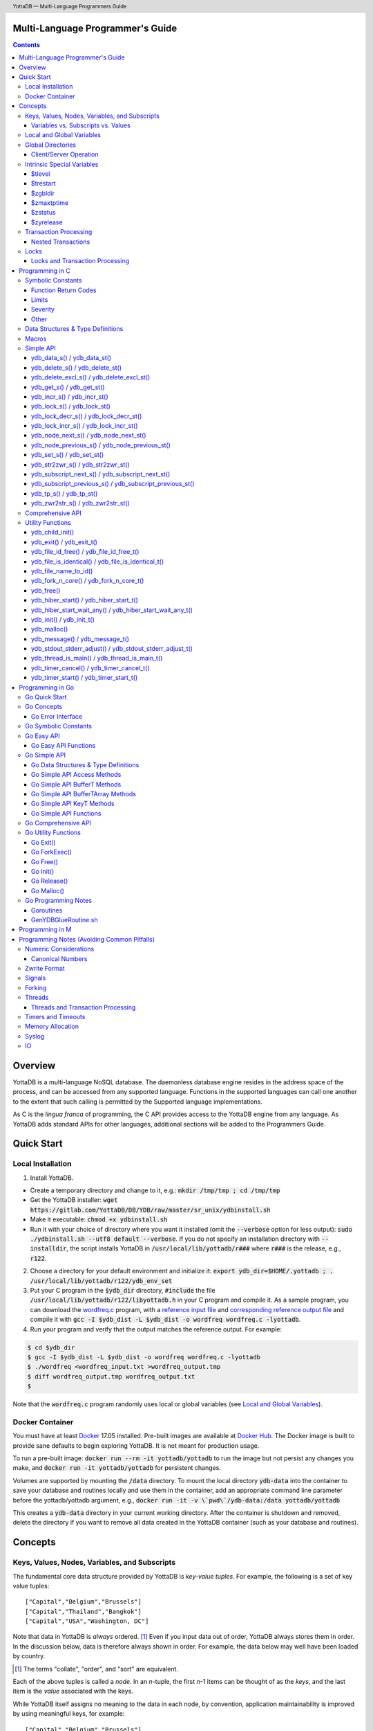 .. header::
   YottaDB — Multi-Language Programmers Guide

.. footer::
   Page ###Page### of ###Total###

.. index:: Multi-language Programming Guide

=================================
Multi-Language Programmer's Guide
=================================
.. contents::
   :depth: 3

========
Overview
========

YottaDB is a multi-language NoSQL database. The daemonless database
engine resides in the address space of the process, and can be
accessed from any supported language. Functions in the supported
languages can call one another to the extent that such calling is
permitted by the Supported language implementations.

As C is the *lingua franca* of programming, the C API provides access
to the YottaDB engine from any language. As YottaDB adds standard APIs
for other languages, additional sections will be added to the
Programmers Guide.

===========
Quick Start
===========

Local Installation
==================

1. Install YottaDB.

- Create a temporary directory and change to it, e.g.: :code:`mkdir /tmp/tmp ; cd /tmp/tmp`
- Get the YottaDB installer: :code:`wget
  https://gitlab.com/YottaDB/DB/YDB/raw/master/sr_unix/ydbinstall.sh`
- Make it executable: :code:`chmod +x ydbinstall.sh`
- Run it with your choice of directory where you want it installed
  (omit the :code:`--verbose` option for less output): :code:`sudo
  ./ydbinstall.sh --utf8 default
  --verbose`.
  If you do not specify an installation directory with
  :code:`--installdir`, the script installs YottaDB in
  :code:`/usr/local/lib/yottadb/r###` where :code:`r###` is
  the release, e.g., :code:`r122`.

2. Choose a directory for your default environment and initialize it:
   :code:`export ydb_dir=$HOME/.yottadb ; . /usr/local/lib/yottadb/r122/ydb_env_set`
#. Put your C program in the :code:`$ydb_dir` directory,
   :code:`#include` the file :code:`/usr/local/lib/yottadb/r122/libyottadb.h`
   in your C program and compile it. As a sample program, you can
   download the `wordfreq.c
   <https://gitlab.com/YottaDB/DB/YDBTest/raw/master/simpleapi/inref/wordfreq.c>`_
   program, with a `reference input file
   <https://gitlab.com/YottaDB/DB/YDBTest/raw/master/simpleapi/outref/wordfreq_input.txt>`_
   and `corresponding reference output file
   <https://gitlab.com/YottaDB/DB/YDBTest/raw/master/simpleapi/outref/wordfreq_output.txt>`_
   and compile it with :code:`gcc -I $ydb_dist -L $ydb_dist -o wordfreq wordfreq.c -lyottadb`.

#. Run your program and verify that the output matches the reference output. For example:

.. code-block:: bash

	$ cd $ydb_dir
	$ gcc -I $ydb_dist -L $ydb_dist -o wordfreq wordfreq.c -lyottadb
	$ ./wordfreq <wordfreq_input.txt >wordfreq_output.tmp
	$ diff wordfreq_output.tmp wordfreq_output.txt
	$

Note that the :code:`wordfreq.c` program randomly uses local or
global variables (see `Local and Global Variables`_).

Docker Container
================

You must have at least `Docker
<https://www.docker.com/community-edition>`_ 17.05
installed. Pre-built images are available at `Docker Hub
<https://hub.docker.com/r/yottadb/>`_. The Docker image is built to
provide sane defaults to begin exploring YottaDB. It is not meant for
production usage.

To run a pre-built image: :code:`docker run --rm -it yottadb/yottadb`
to run the image but not persist any changes you make, and
:code:`docker run -it yottadb/yottadb` for persistent changes.

Volumes are supported by mounting the :code:`/data` directory. To
mount the local directory :code:`ydb-data` into the container to save
your database and routines locally and use them in the container, add
an appropriate command line parameter before the yottadb/yottadb
argument, e.g., :code:`docker run -it -v \`pwd\`/ydb-data:/data
yottadb/yottadb`

This creates a :code:`ydb-data` directory in your current working
directory. After the container is shutdown and removed, delete the
directory if you want to remove all data created in the YottaDB
container (such as your database and routines).

========
Concepts
========

Keys, Values, Nodes, Variables, and Subscripts
==============================================

The fundamental core data structure provided by YottaDB is *key-value
tuples*. For example, the following is a set of key value tuples:

::

    ["Capital","Belgium","Brussels"]
    ["Capital","Thailand","Bangkok"]
    ["Capital","USA","Washington, DC"]

Note that data in YottaDB is *always* ordered. [#]_ Even if you input
data out of order, YottaDB always stores them in order. In the
discussion below, data is therefore always shown in order. For
example, the data below may well have been loaded by country.

.. [#] The terms "collate", "order", and "sort" are equivalent.

Each of the above tuples is called a *node*. In an *n*-tuple, the
first *n*-1 items can be thought of as the *keys*, and the last item is
the *value* associated with the keys.

While YottaDB itself assigns no meaning to the data in each node, by
convention, application maintainability is improved by using
meaningful keys, for example:

::

    ["Capital","Belgium","Brussels"]
    ["Capital","Thailand","Bangkok"]
    ["Capital","USA","Washington, DC"]
    ["Population","Belgium",1367000]
    ["Population","Thailand",8414000]
    ["Population","USA",325737000]

As YottaDB assigns no inherent meaning to the keys or values, its key
value structure lends itself to implementing *Variety*. [#]_ For
example, if an application wishes to add historical census results
under "Population", the following is a perfectly valid set of tuples
(source: `United States Census
<https://en.wikipedia.org/wiki/United_States_Census>`_):

::

    ["Capital","Belgium","Brussels"]
    ["Capital","Thailand","Bangkok"]
    ["Capital","USA","Washington, DC"]
    ["Population","Belgium",1367000]
    ["Population","Thailand",8414000]
    ["Population","USA",325737000]
    ["Population","USA",17900802,3929326]
    ["Population","USA",18000804,5308483]
    …
    ["Population","USA",20100401,308745538]

In the above, 17900802 represents August 2, 1790, and an application
would determine from the number of keys whether a node represents the
current population or historical census data.

.. [#] Variety is one of the *three "V"s* of "big data" — Velocity,
       Volume, and Variety. YottaDB handles all three very well.

In YottaDB, the first key is called a *variable*, and the remaining
keys are called *subscripts* allowing for a representation both
compact and familiar to a programmer, e.g.,
:code:`Capital("Belgium")="Brussels"`. The set of all nodes under a
variable is called a *tree* (so in the example, there are two trees,
one under :code:`Capital` and the other under :code:`Population`). The set of
all nodes under a variable and a leading set of its subscripts is
called a *subtree* (e.g., :code:`Population("USA")` is a subtree of the
:code:`Population` tree). [#]_

.. |JSONM| raw:: html

   <a href="https://fwslc.blogspot.com/2014/10/json-m.html" target="_blank"> JSON-M</a>

.. [#] Of course, the ability to represent the data this way does not
       in any way detract from the ability to represent the same data
       another way with which you are comfortable, such as XML or
       JSON. However, note while any data that can be represented in
       JSON can be stored in a YottaDB tree not all trees that YottaDB
       is capable of storing can be represented in JSON, or at least,
       may require some encoding (for example, see |JSONM|) - in order to be represented in JSON.

With this representation, the :code:`Population` tree can be represented as
follows:

::

    Population("Belgium")=1367000
    Population("Thailand")=8414000
    Population("USA")=325737000
    Population("USA",17900802)=3929326
    Population("USA",18000804)=5308483
    …
    Population("USA",20100401)=308745538

YottaDB has functions for applications to traverse trees in both
breadth-first and depth-first order.

If the application designers now wish to enhance the application to
add historical dates for capitals, the :code:`Capital("Thailand")` subtree
might look like this (source: `The Four Capitals of Thailand
<https://blogs.transparent.com/thai/the-four-capitals-of-thailand/>`_).

::

   Capital("Thailand")="Bangkok"
   Capital("Thailand",1238,1378)="Sukhothai"
   Capital("Thailand",1350,1767)="Ayutthaya"
   Capital("Thailand",1767,1782)="Thonburi"
   Capital("Thailand",1782)="Bangkok"

-----------------------------------
Variables vs. Subscripts vs. Values
-----------------------------------

When viewed as :code:`["Capital","Belgium","Brussels"]` each component is
a string, and in an abstract sense they are all conceptually the
same. When viewed as :code:`Capital("Belgium")="Brussels"` differences
become apparent:

- Variables are ASCII strings from 1 to 31 characters, the first of
  which is "%", or a letter from "A" through "Z" and "a" through
  "z". Subsequent characters are alphanumeric ("A" through "Z", "a"
  through "z", and "0" through "9"). Variable names are
  case-sensitive, and variables of a given type are always in ASCII
  order (i.e., "Capital" always precedes "Population").
- Subscripts are sequences of bytes from 0 bytes (the null or empty
  string, "") to 1048576 bytes (1MiB). When a subscript is a
  `canonical number`_, YottaDB internally converts it to, and stores
  it as, a number. When ordering subscripts:

  - Empty string subscripts precede all numeric subscripts. By
    default, YottaDB prohibits empty string subscripts for global
    variables but permits them for local variables (see `Local and
    Global Variables`_). *Note: YottaDB recommends against the
    practice of using empty string subscripts in applications.* [#]_
  - Numeric subscripts precede string subscripts. Numeric subscripts
    are in numeric order.
  - String subscripts follow numeric subscripts and collate in byte
    order. Where the natural byte order does not result in
    linguistically and culturally correct ordering of strings, YottaDB
    has a framework for an application to create and use custom
    collation routines.

.. [#] The YottaDB code base includes code for a legacy subscript
       collation in which empty strings collate after numeric
       subscripts and before non-empty strings. This is supported
       **only** in M code for backward compatibility reasons, and is
       not supported for use with C or any other language. Any attempt
       to bypass protections and use this legacy collation with new
       code will almost certainly result in buggy applications that
       are hard to debug.

Like subscripts, values are sequences of bytes, except that ordering
of values is not meaningful unlike ordering of subscripts. YottaDB
automatically converts between numbers and strings, depending on the
type of operand required by an operator or argument required by a
function (see `Numeric Considerations`_).

This means that if an application were to store the current capital of
Thailand as :code:`Capital("Thailand","current")="Bangkok"` instead of
:code:`Capital("Thailand")="Bangkok"`, the above subtree would have the
following order:

::

   Capital("Thailand",1238,1378)="Sukhothai"
   Capital("Thailand",1350,1767)="Ayutthaya"
   Capital("Thailand",1767,1782)="Thonburi"
   Capital("Thailand",1782)="Bangkok"
   Capital("Thailand","current")="Bangkok"

Local and Global Variables
==========================

YottaDB is a database, and data in a database must *persist* and *be
shared*. The variables discussed above are specific to an application
process (i.e., are not shared).

- *Local* variables reside in process memory, are specific to an
  application process, are not shared between processes, and do not
  persist beyond the lifetime of a process. [#]_
- *Global* variables reside in databases, are shared between
  processes, and persist beyond the lifetime of any individual
  process.

.. [#] In other words, what YottaDB calls a local variable, the C
       programming language calls a global variable. There is no C
       counterpart to a YottaDB global variable.

Syntactically, local and global variables look alike, with global
variable names having a caret ("^") preceding their names. Unlike the
local variables above, the global variables below are shared between
processes and are persistent.

::

    ^Population("Belgium")=1367000
    ^Population("Thailand")=8414000
    ^Population("USA")=325737000

Even though they may appear superficially similar, a local variable is
distinct from a global variable of the same name. Thus :code:`^X` can have
the value 1 and :code:`X` can at the same time have the value :code:`"The quick
brown fox jumps over the lazy dog."` For maintainability *YottaDB
strongly recommends that applications use different names for local
and global variables, except in the special case where a local
variable is an in-process cached copy of a corresponding global
variable.*

Global Directories
==================

To application software, files in a file system provide
persistence. This means that global variables must be stored in files
for persistence. A *global directory file* provides a process with a
mapping from the name of every possible global variable name to one or
more *regions*. A *database* is a set of regions, which in turn map to
*database files*. Global directories are created and maintained by a
utility program, which is discussed at length in `Chapter 4 Global
Directory Editor of the YottaDB Administration and Operations Guide
<https://docs.yottadb.com/AdminOpsGuide/gde.html>`_ and is outside the
purview of this document.

The name of the global directory file required to access a global
variable such as :code:`^Capital`, is provided to the process at startup
by the environment variable :code:`ydb_gbldir`.

In addition to the implicit global directory an application may wish
to use alternate global directory names. For example, consider an
application that wishes to provide an option to display names in other
languages while defaulting to English. This can be accomplished by
having different versions of the global variable :code:`^Capital` for
different languages, and having a global directory for each
language. A global variable such as :code:`^Population` would be
mapped to the same database file for all languages, but a global
variable such as :code:`^Capital` would be mapped to a database file
with language-specific entries. So a default global directory
:code:`Default.gld` mapping a :code:`^Capital` to a database file with
English names can be specified in the environment variable
:code:`ydb_gbldir` but a different global directory file, e.g.,
:code:`ThaiNames.gld` can have the same mapping for a global variable
such as :code:`^Population` but a different database file for
:code:`^Capital`. The `intrinsic special variable`_ :code:`$zgbldir`
can be set to a global directory name to change the mapping from one
global directory to another.

Thus, we can have:

::

   $zgbldir="ThaiNames.gld"
   ^Capital("Thailand")="กรุ่งเทพฯ"
   ^Capital("Thailand",1238,1378)="สุโขทัย"
   ^Capital("Thailand",1350,1767)="อยุธยา"
   ^Capital("Thailand",1767,1782)="ธนบุรี"
   ^Capital("Thailand",1782)="กรุ่งเทพฯ"

-----------------------
Client/Server Operation
-----------------------

In common usage, database files reside on the same computer system as
that running application code. However, as described in `Chapter 13
GT.CM Client/Server of the Administration and Operations Guide
<https://docs.yottadb.com/AdminOpsGuide/gtcm.html>`_, database files
can reside on a computer system different from that running
application code. This mapping of global variables to regions that map
to remote files is also performed using global directories, and is
transparent to application code except that YottaDB client/server
operation does not support `transaction processing`_.

Furthermore, there are configurations that impliticly invoke
transaction processing logic, such as distributing a global variable
over multiple database regions, or a trigger invocation (see `Chapter
14 Triggers of the YottaDB M Programmers Guide
<https://docs.yottadb.com/ProgrammersGuide/triggers.html>`_). Operations
that invoke implicit transaction processing are not supported for
global variables that reside on remote database files.

.. _intrinsic special variable:

Intrinsic Special Variables
===========================

In addition to local and global variables, YottaDB also has a set of
*Intrinsic Special Variables*. Just as global variables are
distinguished by a "^" prefix, intrinsic special variables are
distinguished by a "$" prefix.  Unlike local and global variable
names, intrinsic special variable names are case-insensitive and so
:code:`$zgbldir` and :code:`$ZGblDir` refer to the same intrinsic special
variable. Intrinsic special variables have no subscripts.

While the majority of intrinsic special variables as enumerated in
`Chapter 8 (Intrinsic Special Variables) of the YottaDB M Programmers
Guide <https://docs.yottadb.com/ProgrammersGuide/isv.html>`_ are
useful to M application code, others are more generally useful and
documented here.

-------
$tlevel
-------

Application code can read the intrinsic special variable
:code:`$tlevel` to determine whether it is executing inside a
transaction. :code:`$tlevel>0` means that it is inside a transaction,
and :code:`$tlevel>1` means that it is inside a nested
transaction. Note that a transaction can be started explicitly, e.g.,
by calling `ydb_tp_s()`_ or `ydb_tp_st()`_,or implicitly by a trigger
resulting from a `ydb_delete_s()`_, `ydb_delete_st()`_, `ydb_set_s()`_
or `ydb_set_st()`_.

---------
$trestart
---------

Application code inside a transaction can read the intrinsic special
variable :code:`$trestart` to determine how many times a transaction has
been restarted. Although YottaDB recommends against accessing external
resources within a transaction, logic that needs to access an external
resource (e.g., to read data in a file), can use :code:`$trestart` to
restrict that access to the first time it executes (:code:`$trestart=0`).

--------
$zgbldir
--------

:code:`$zgbldir` is the name of the current global directory file; any
global variable reference that does not explicitly specify a global
directory uses $zgbldir. For example, an application can set an
intrinsic special variable :code:`$zgbldir="ThaiNames.gld"` to use the
:code:`ThaiNames.gld` mapping. At process startup, YottaDB initializes
:code:`$zgbldir` from the environment variable value
:code:`$ydb_gbldir`.

-----------
$zmaxtptime
-----------

:code:`$zmaxtptime` provides a limit in seconds for the time that a
transaction can be open (see `Transaction
Processing`_). :code:`$zmaxtptime` is initialized at process startup from
the environment variable :code:`ydb_maxtptime`, with values greater than
60 seconds truncated to 60 seconds. In the unlikely event that an
application legitimately needs a timeout greater than 60 seconds, use
`ydb_set_s()`_ or `ydb_set_st()`_ to set it.

--------
$zstatus
--------

:code:`$zstatus` provides additional details of the last
error. Application code can retrieve :code:`$zstatus` using
`ydb_get_s()`_ or `ydb_get_st()`_. :code:`$zstatus` consists of
several comma-separated substrings.

- The first is an error number.
- The second is always :code:`"(SimpleAPI)"`.
- The remainder is more detailed information about the error, and may
  contain commas within.

Note that a race condition exists for a multi-threaded application:
after a call that returns an error, it is possible for another call
from a different thread to perturb the value of $zstatus.

----------
$zyrelease
----------

:code:`$zyrelease` identifies the YottaDB release in use. It consists
of four space separated pieces:

1. Always “YottaDB”.
#. The release number, which starts with “r” and is followed by two
   numbers separated by a period (“.”), e.g., “r1.24”. The first is a
   major release number and the second is a minor release number under
   the major release. Even minor release numbers indicate formally
   released software. Odd minor release numbers indicate software
   builds from “in flight” code under development, between releases.
#. The operating system. e.g., “Linux”.
#. The CPU architecture, e.g., “x86_64”.

.. _transaction:
.. _transaction processing:

Transaction Processing
======================

YottaDB provides a mechanism for an application to implement `ACID
(Atomic, Consistent, Isolated, Durable) transactions
<https://en.wikipedia.org/wiki/ACID>`_, ensuring strict serialization
of transactions, using `optimistic concurrency control
<http://sites.fas.harvard.edu/~cs265/papers/kung-1981.pdf>`_.

Here is a simplified view [#]_ of YottaDB's implementation of
optimistic concurrency control:

- Each database file header has a field of the next *transaction
  number* for updates in that database.
- The block header of each database block in a database file has the
  transaction number when that block was last updated.
- When a process is inside a transaction, it keeps track of every
  database block it has read, and the transaction number of that
  block when read. Other processes are free to update the database
  during this time.
- The process retains updates in its memory, without committing them
  to the database, so that its own logic sees the updates, but no
  other process does. As every block that the process wishes to write
  must also be read, tracking the transaction numbers of blocks read
  suffices to track them for blocks to be written.
- To commit a transaction, a process checks whether any block it has
  read has been updated since it was read. If none has, the process
  commits the transaction to the database, incrementing the file
  header fields of each updated database file for the next
  transaction.
- If even one block has been updated, the process discards its work,
  and starts over. If after three attempts, it is still unable to
  commit the transaction, it executes the transaction logic on the
  fourth attempt with updates by all other processes blocked so that
  the transaction at commit time will not encounter database changes
  made by other processes.

.. [#] At the high level at which optimistic concurrency control is
       described here, a single logical database update (which can
       span multiple blocks and even multiple regions) is a
       transaction that contains a single update.

In YottaDB's API for transaction processing, an application packages
the logic for a transaction into a function, passing the function to
the `ydb_tp_s()`_ or `ydb_tp_st()`_ functions. YottaDB then calls that
function.

- If the function returns a :CODE:`YDB_OK`, YottaDB attempts to commit
  the transaction. If it is unable to commit as described above, or if
  the called function returns a :CODE:`YDB_TP_RESTART` return code, it
  calls the function again.
- If the function returns a :CODE:`YDB_TP_ROLLBACK`, `ydb_tp_s()`_ or
  `ydb_tp_st()`_ return to the caller with that return code after
  discarding the uncommitted database updates and releasing any locks
  acquired within the transaction.
- To protect applications against poorly coded transactions, if a
  transaction takes longer than the number of seconds specified by the
  intrinsic special variable :code:`$zmaxtptime`, YottaDB aborts the
  transaction and the `ydb_tp_s()`_ or `ydb_tp_st()`_ functions return
  the :CODE:`YDB_ERR_TPTIMEOUT` error.

Sections `Threads`_ and `Threads and Transaction Processing`_ provide
important information pertinent to transaction processing in a
multi-threaded application.

-------------------
Nested Transactions
-------------------

YottaDB allows transactions to be nested. In other words, code
executing within a transaction may itself call `ydb_tp_s()`_ or
`ydb_tp_st()`_. Although ACID properties are only meaningful at the
outermost level, nested transactions are nevertheless useful. For
example:

- Application logic can be programmed modularly. Logic that requires
  ACID properties can be coded as a transaction, without the need to
  determine whether or not the caller of that logic is itself within a
  transaction.
- That local variables can be saved, and restored on transaction
  restarts, provides useful functionality that nested transactions can
  exploit.


Locks
=====

YottaDB locks are a fast, lightweight tool for multiple processes to
coordinate their work. An analogy with the physical world may help to
explain the functionality. When it is locked, the lock on a door
prevents you from going through it. In contrast, a traffic light does
not stop you from driving through a street intersection: it works
because drivers by convention stop when their light is red and drive
when it is green.

YottaDB locks are more akin to traffic lights than door locks. Each
lock has a name: as lock names have the same syntax as local or global
variable names, :code:`Population`, :code:`^Capital`, and
:code:`^Capital("Thailand",1350,1767)` are all valid lock
names. Features of YottaDB locks include:

- Locks are exclusive: one and only one process can acquire a lock
  with the resource name. For example, if process P1 acquires lock
  :code:`Population("USA")`, process P2 cannot simultaneously acquire
  that lock. However, P2 can acquire lock :code:`Population("Canada")`
  at the same time that process P1 acquires :code:`Population("USA")`.
- Locks are hierarchical: a process that has a lock at a higher level
  blocks locks at lower levels and vice versa. For example, if a
  process P0 must wait for processes P1, P2, … to complete, each of
  P1, P2, … can acquire lock :code:`Process(`\ *pid*\ :code:`)`. P0's
  subsequent attempt to acquire lock :code:`Process` is blocked till
  processes P1, P2, … complete.
- Locks include counters: a process that acquires
  :code:`^Capital("Belgium")` can acquire that lock again, incrementing
  its count to 2. This simplifies application code logic: for example,
  a routine in application code that requires :code:`^Capital("Belgium")`
  can simply incrementally acquire that lock without needing to test
  whether a higher level routine has already acquired it. More
  importantly, when it completes its work, the routine can
  decrementally release the lock without concern for whether or not a
  higher level routine needs that lock. When the count goes from 1 to
  0, the lock becomes available for acquisition by another process.
- Locks are robust: while normal process exit releases locks held by
  that process, if a process holding a lock exits abnormally without
  releasing it, another process that needs the lock, and finding it
  held by a non-existent process will automatically scavenge the lock.

Although YottaDB lock names are the same as local and global variable
names, YottaDB imposes no connection between a lock name and the same
variable name. By convention, and for application maintainability, it
is good practice to use lock names associated with the variables to
which application code requires exclusive access, e.g., use a lock
called :code:`^Population` to protect or restrict access to a global
variable called :code:`^Population`. [#]_

.. [#] Since a process always has exclusive access to its local
       variables, access to them never needs protection from a
       lock. So, it would be reasonable to use a lock :code:`Population`
       to restrict access to the global variable :code:`^Population`.

Since YottaDB lock acquisitions are always timed for languages other
than M, it is not in principle possible for applications to `deadlock
<https://en.wikipedia.org/wiki/Deadlock>`_ on YottaDB
locks. Consequently defensive application code must always validate
the return code of calls to acquire locks. As a practical matter, it
is possible to set timeouts that are long enough that users may
perceive applications to be hung.

--------------------------------
Locks and Transaction Processing
--------------------------------

`Transaction Processing`_ and Locks solve overlapping though not
congruent use cases. For example, consider application code to
transfer $100 from a customer's savings account to that same
customer's savings account, which would likely include the requirement
that business transactions on an account must be serializable. This
can be implemented by acquiring a lock on that customer (with an
application coded so that other accesses to that customer are blocked
till the lock is released) or by executing the transfer inside a
YottaDB transaction (which provides ACID properties). Unless the
application logic or data force pathological transaction restarts that
cannot be eliminated or worked around, transaction processing's
optimistic concurrency control typically results in better application
throughput than the pessimistic concurrency control that locks imply.

In general, we recommend using either transaction processing or locks,
and not mixing them. However, there may be business logic that
requires the use of locks for some logic, but otherwise permits the
use of transaction processing. If an application must mix them, the
following rules apply:

- A lock that a process acquires prior to starting a transaction
  cannot be released inside the transaction - it can only be released
  after the transaction is committed or rolled back. Locks acquired
  inside a transaction can be released either inside the transaction,
  or after the transaction is committed or rolled back.

================
Programming in C
================

Symbolic Constants
==================

The :code:`libyottadb.h` file defines several symbolic constants, which are
one of the following types:

- Function Return Codes, which in turn are one of:

  + Normal Return Codes
  + Error Return Codes

- Limits
- Other

Symbolic constants all fit within the range of a C :code:`int`.

---------------------
Function Return Codes
---------------------

Return codes from calls to YottaDB are usually of type :code:`int` and
occasionally other types. Normal return codes are non-negative
(greater than or equal to zero); error return codes are negative.


Normal Return Codes
-------------------

Symbolic constants for normal return codes have :CODE:`YDB_` prefixes
other than :CODE:`YDB_ERR_`.

:CODE:`YDB_LOCK_TIMEOUT` — This return code from lock acquisition
functions indicates that the specified timeout was reached without
the requested locks being acquired.

:CODE:`YDB_OK` — This the standard return code of all functions following
successful execution.

:CODE:`YDB_TP_RESTART` — Return code to YottaDB from an application
function that implements a transaction to indicate that it wishes
YottaDB to restart the transaction, or by a YottaDB function invoked
within a transaction to its caller that the database engine has
detected that it will be unable to commit the transaction and will
need to restart. Application code designed to be executed within a
transaction should be written to recognize this return code and in
turn perform any cleanup required and return to the YottaDB
`ydb_tp_s() / ydb_tp_st()`_ invocation from which it was called. See
`Transaction Processing`_ for a discussion of restarts.

:CODE:`YDB_TP_ROLLBACK` — Return code to YottaDB from an application
function that implements a transaction, and in turn returned to the
caller indicating that the transaction was not committed.

.. _error return code:

.. _error return codes:

Error Return Codes
------------------

Symbolic constants for error codes returned by calls to YottaDB are
prefixed with :CODE:`YDB_ERR_` and are all less than zero. The
symbolic constants below are not a complete list of all error messages
that YottaDB functions can return — error return codes can indicate
system errors and database errors, not just application errors. A
process that receives a negative return code, including one not listed
here, can call `ydb_get_s() / ydb_get_st()`_ to get the value of
`$zstatus`_.

Error messages can be raised by the YottaDB runtime system or by the
underlying operating system.

- A full set of YottaDB error messages and numbers is in the `YottaDB
  Messages and Recovery Procedures Manual
  <https://docs.yottadb.com/MessageRecovery/>`_.
- Linux error messages are described in Linux documentation,
  e.g. `errno <https://linux.die.net/man/3/errno>`_.

Remember that the error codes returned by YottaDB functions are the
negated numeric values of the error codes above.

:CODE:`YDB_ERR_CALLINAFTEREXIT` – A YottaDB function was called after
:code:`ydb_exit()` was called.

:CODE:`YDB_ERR_FATALERROR1` – A fatal error occurred. The process is
generating a core dump and terminating. As a process cannot receive a
fatal error code, this error appears in the syslog.

:CODE:`YDB_ERR_FATALERROR2` – A fatal error occurred. The process is
terminating without generating a core dump. As a process cannot
receive a fatal error code, this error appears in the syslog.

:CODE:`YDB_ERR_GVUNDEF` — No value exists at a requested global variable
node.

:CODE:`YDB_ERR_INVNAMECOUNT` – A :code:`namecount` parameter has an invalid
value.

:CODE:`YDB_ERR_INSUFFSUBS` — A call to `ydb_node_next_s() /
ydb_node_next_st()`_ or `ydb_node_previous_s() /
ydb_node_previous_st()`_ did not provide enough parameters for the
return values.

.. _YDB_ERR_INVSTRLEN:

:CODE:`YDB_ERR_INVSTRLEN` — A buffer provided by the caller is not long
enough for a string to be returned, or the length of a string passed
as a parameter exceeds :CODE:`YDB_MAX_STR`. In the event the return code
is :CODE:`YDB_ERR_INVSTRLEN` and if :code:`*xyz` is a :code:`ydb_buffer_t`
structure whose :code:`xyz->len_alloc` indicates insufficient space, then
:code:`xyz->len_used` is set to the size required of a sufficiently large
buffer. In this case the :code:`len_used` field of a :code:`ydb_buffer_t`
structure is greater than the :code:`len_alloc` field, and the caller is
responsible for correcting the :code:`xyz->len_used` field.

:CODE:`YDB_ERR_INVSVN` — A special variable name provided by the caller
is invalid.

:CODE:`YDB_ERR_INVVARNAME` — A variable name provided by the caller is
invalid.

:CODE:`YDB_ERR_KEY2BIG` — The length of a global variable name and
subscripts exceeds the limit configured for the database region to
which it is mapped.

:CODE:`YDB_ERR_LVUNDEF` — No value exists at a requested local variable
node.

:CODE:`YDB_ERR_MAXNRSUBSCRIPTS` — The number of subscripts specified in
the call exceeds :CODE:`YDB_MAX_SUBS`.

:CODE:`YDB_ERR_MINNRSUBSCRIPTS` – The number of subscripts cannot be
negative.

:CODE:`YDB_ERR_NAMECOUNT2HI` – The number of variable names specified
to `ydb_delete_excl_s() / ydb_delete_excl_st()`_ or `ydb_tp_s() /
ydb_tp_st()`_ exceeded the :CODE:`YDB_MAX_NAMES`.

:code:`YDB_NOTOK` – `ydb_file_name_to_id()`_ was called with a NULL
pointer to a filename.

:CODE:`YDB_ERR_NUMOFLOW` — A `ydb_incr_s() / ydb_incr_st()`_ operation
resulted in a numeric overflow.

:CODE:`YDB_ERR_PARAMINVALID` — A parameter provided by the caller is
invalid.

:CODE:`YDB_ERR_SIMPLEAPINEST` – An attempt was made to nest Simple API
calls, which cannot be nested.

:CODE:`YDB_ERR_SUBSARRAYNULL` – The :code:`subs_used` parameter of a function
is greater than zero, but the :code:`subsarray` parameter is a NULL
pointer.

:CODE:`YDB_ERR_SVNOSET` — the application inappropriately attempted to
modify the value of an intrinsic special variable such as an attempt
to modify :code:`$trestart` using `ydb_set_s() / ydb_set_st()`_.

:CODE:`YDB_ERR_TIME2LONG` – This return code indicates that a value
greater than :CODE:`YDB_MAX_TIME_NSEC` was specified for a time duration.

:CODE:`YDB_ERR_TPTIMEOUT` — This return code from `ydb_tp_s() /
ydb_tp_st()`_ indicates that the transaction took too long to commit.

:CODE:`YDB_ERR_UNIMPLOP` — An operation that is not supported for an
intrinsic special variable – of the `Simple API`_ functions only
`ydb_get_s() / ydb_get_st()`_ and `ydb_set_s() / ydb_set_st()`_ are
supported – was attempted on an intrinsic special variable.

:CODE:`YDB_ERR_VARNAME2LONG` – A variable name length exceeds YottaDB's
limit.

------
Limits
------

Symbolic constants for limits are prefixed with :CODE:`YDB_MAX_` or
:code:`YDB_MIN_`.

:CODE:`YDB_MAX_IDENT` — The maximum space in bytes required to store a
complete variable name, not including the preceding caret for a global
variable. Therefore, when allocating space for a string to hold a
global variable name, add 1 for the caret.

:CODE:`YDB_MAX_NAMES` – The maximum number of variable names that can
be passed to `ydb_delete_excl_s() / ydb_delete_excl_st()`_ or
`ydb_tp_s() / ydb_tp_st()`_.

:CODE:`YDB_MAX_STR` — The maximum length of a string (or blob) in
bytes. A caller to `ydb_get_s() / ydb_get_st()`_ whose
:code:`*ret_value` parameter provides a buffer of :CODE:`YDB_MAX_STR`
will never get a :CODE:`YDB_ERR_INVSTRLEN` error.

:CODE:`YDB_MAX_SUBS` — The maximum number of subscripts for a local or
global variable.

:CODE:`YDB_MAX_TIME_NSEC` — The maximum value in nanoseconds that an
application can instruct libyottab to wait, e.g., until the process is
able to acquire locks it needs before timing out, or for
`ydb_hiber_start()`_.

:code:`YDB_MAX_YDBERR` – The absolute (positive) value of any YottaDB
function error return code. If the absolute value of an error return
code is greater than :code:`YDB_MAX_YDBERR`, then it is an error code
from elsewhere, e.g., e.g. `errno
<https://linux.die.net/man/3/errno>`_. Also, see :code:`YDB_IS_YDBERR()`.

:code:`YDB_MIN_YDBERR` - The absolute (positive) value of any YottaDB
function error return code. If the absolute value of an error return
code is less than :code:`YDB_MIN_YDBERR`, then it is an error code
from elsewhere, e.g., e.g. `errno
<https://linux.die.net/man/3/errno>`_. Also, see :code:`YDB_IS_YDBERR()`.

--------
Severity
--------

Symbolic constants for the severities of message numbers in return
codes and :code:`$zstatus` are prefixed with :CODE:`YDB_SEVERITY_`.

:CODE:`YDB_SEVERITY_ERROR` – The number corresponds to an error from which the
process can recover.

:CODE:`YDB_SEVERITY_FATAL` – The number corresponds to an error that terminated
the process.

:CODE:`YDB_SEVERITY_INFORMATION` – The number corresponds to an informational
message.

:CODE:`YDB_SEVERITY_SUCCESS` – The number corresponds to the successful
completion of a requested operation.

:CODE:`YDB_SEVERITY_WARNING` – The number corresponds to a warning, i.e.,
it indicates a possible problem.

-----
Other
-----

Other symbolic constants have a prefix of :CODE:`YDB_`.

:CODE:`YDB_DEL_NODE` and :CODE:`YDB_DEL_TREE` — As values of the
:code:`deltype` parameter, these values indicate to `ydb_delete_s() /
ydb_delete_st()`_ whether to delete an entire subtree or just the node
at the root, leaving the subtree intact.

:CODE:`YDB_NODE_END` — In the event a call to `ydb_node_next_s() /
ydb_node_next_st()`_ or `ydb_node_previous_s() /
ydb_node_previous_st()`_ wish to report that there no further nodes,
the :code:`*ret_subs_used` parameter is set to this value. Application
code should make no assumption about this constant other than that it
is negative (<0).

:code:`YDB_NOTTP` – As a value of the :code:`tptoken` parameter of the
`Simple API`_ multi-threaded functions – those ending in
:code:`_st()`, indicates that the caller is not within a
`transaction`_.


Data Structures & Type Definitions
==================================

:code:`ydb_buffer_t` is a descriptor for a string [#]_ value, and consists of
the following fields:

- :code:`buf_addr` — pointer to an :code:`unsigned char`, the starting
  address of a string.
- :code:`len_alloc` and :code:`len_used` — fields of type :code:`unsigned int` where:

  - :code:`len_alloc` is the number of bytes allocated to store the
    string,
  - :code:`len_used` is the length in bytes of the currently stored
    string, and
  - :code:`len_alloc` ≥ :code:`len_used` except when a `YDB_ERR_INVSTRLEN`_
    occurs.

.. [#] Strings in YottaDB are arbitrary sequences of bytes that are not
       null-terminated. Other languages may refer to them as binary
       data or blobs.

:code:`ydb_string_t` is a descriptor for a string provided for
compatibility with existing code, and consists of the following
fields:

- :code:`address` — pointer to an :code:`unsigned char`, the starting
  address of a string.
- :code:`length` — the length of the string starting at the :code:`address` field.

:code:`ydb_tpfnptr_t` is a pointer to a function with one parameter, a
pointer, and which returns an integer, defined thus:

.. code-block:: C
		
	typedef int (*ydb_tpfnptr_t)(void *tpfnparm);

:code:`ydb_tp2fnptr_t` is a pointer to a function with two parameters,
a :code:`tptoken`, a pointer, and which returns an integer, defined
thus:

.. code-block:: C

	typedef int (*ydb_tp2fnptr_t)(uint64_t tptoken, void *tpfnparm)

Functions to implement transaction processing logic for
single-threaded applications are referenced by :code:`ydb_tpfnptr_t`
and functions to implement transaction processing logic for
multi-threaded applications are referenced by :code:`ydb_tp2fnptr_t`.

Macros
======

:code:`YDB_ASSERT(x)` – Conditionally include this macro in code for
debugging and testing purposes. If :code:`x` is non-zero, it prints an
error message on :code:`stderr` and generates a core file by calling
`ydb_fork_n_core()`_.

:code:`YDB_BUFFER_IS_SAME(buffer1, buffer2)` – Use this macro to test
whether the memory locations (strings) pointed to by two
:code:`ydb_buffer_t` structures have the same content, returning :CODE:`FALSE`
(0) if they differ and a non-zero value if the contents are identical.

:code:`YDB_COPY_BUFFER_TO_BUFFER(source, destination, done)` – Use this
macro to copy the memory locations (strings) pointed to by :code:`source`
to the memory locations pointed to by :code:`destination` and set:

- :code:`destination->len_used` to :code:`source->len_used`; and
- :code:`done` to :CODE:`TRUE` if :code:`destination->len_alloc` ≥
  :code:`source->len_used` and the underlying :code:`memcpy()`
  completed successfully, and :CODE:`FALSE` otherwise.

:code:`YDB_COPY_LITERAL_TO_BUFFER(literal, buffer, done)` - Use this macro
to copy a literal string to previously allocated memory referenced by
a :code:`ydb_buffer_t` structure (for example, to set an initial subscript
to sequence through nodes). It sets:

- :code:`buffer->len_used` to the size of the literal; and
- :code:`done` to :CODE:`TRUE` if :code:`buffer->len_alloc` ≥ the size of the
  literal excluding its terminating null byte and the underlying
  :code:`memcpy()` completed successfully, and :CODE:`FALSE` otherwise.

:code:`YDB_COPY_STRING_TO_BUFFER(string, buffer, done)` – Use this
macro to copy a null-terminated string to previously allocated memory
referenced by a :code:`ydb_buffer_t` structure. This macro requires
the code to also :code:`#include <string.h>`. It sets:

- :code:`buffer->len_used` to the size of the copied string; and
- :code:`done` to :CODE:`TRUE` if :code:`buffer->len_alloc` ≥ the size
  of the string to be copied and the underlying :code:`memcpy()`
  completed successfully, and :CODE:`FALSE` otherwise.

:code:`YDB_FREE_BUFFER(BUFFERP)` - Use this macro to free the buffer malloced using :code:`YDB_MALLOC_BUFFER`.

- `free()` call is used on :code:`BUFFERP->buf_addr`.

:code:`YDB_LITERAL_TO_BUFFER(literal, buffer)` – Use this macro to set
:code:a `ydb_buffer_t` structure to refer to a literal (such as a
:code:variable name). With :code:`literal` a string literal, and
:code::code:`buffer` a pointer to a :code:`ydb_buffer_t` structure,
:code:set:

- :code:`buffer->buf_addr` to the address of :code:`literal`; and
- :code:`buffer->len_used` and :code:`buffer->len_alloc` to the length of
  :code:`literal` excluding the terminating null byte.

:code:`YDB_IS_YDBERR(msgnum)` – returns TRUE if the absolute value of
:code:`msgnum` lies between :code:`YDB_MIN_YDBERR` and
:code:`YDB_MAX_YDBERR`.

:code:`YDB_MALLOC_BUFFER(BUFFERP,LEN)` - Use this macro to to allocate a buffer using :code:`malloc()`
of length LEN and assign it to an already allocated :code:`ydb_buffer_t` structure.

- :code:`BUFFERP->buf_addr` is set to the malloced buffer.

- :code:`BUFFERP->len_alloc` is set to the malloced length.

- :code:`BUFFERP->len_used` is set to 0.

:code:`YDB_SEVERITY(msgnum, severity)` – The `error return code`_ from a
function indicates both the nature of an error as well as its
severity. For message :code:`msgnum`, the variable :code:`severity` is set to
one of the :CODE:`YDB_SEVERITY_*` symbolic
constants. :code:`YDB_SEVERITY()` is only meaningful for `error return
codes`_ and not other numbers. Use  :code:`YDB_IS_YDBERR()` to
determine whether a return code is a YottaDB `error return code`_.

YottaDB functions are divided into:

- Simple API — a core set of functions that provides easy-to-use
  access to the major features of YottaDB.
- Comprehensive API — a more elaborate set of functions for
  specialized or optimized access to additional functionality within
  :code:`libyottadb.so` that YottaDB itself uses. The Comprehensive API is
  a project for the future.
- Utility Functions — Functions useful to a C application using
  YottaDB.

Simple API
==========

As all subscripts and node data passed to YottaDB using the Simple API
are strings, use the :code:`sprintf()` and :code:`atoi()/strtoul()` family of
functions to convert between numeric values and strings which are
`canonical numbers`_.

To allow the YottaDB Simple API functions to handle a variable tree
whose nodes have varying numbers of subscripts, the actual number of
subscripts is itself passed as a parameter. In the prototypes of
functions, parameters of the form:

- :code:`ydb_buffer_t *varname` refers to the name of a variable;
- :code:`int subs_used` and :code:`int *subs_used` refer to an actual number
  of subscripts; and
- :code:`ydb_buffer_t *subsarray` refers to an array of :code:`ydb_buffer_t`
  structures used to pass subscripts whose actual number is defined by
  :code:`subs_used` or :code:`*subs_used` parameters.

To pass an intrinsic special variable, or unsubscripted local or
global variable, :code:`subs_used` should be zero and :code:`*subsarray`
should be NULL.

**Caveat:** Specifying a :code:`subs_used` that exceeds the actual number
of parameters passed in :code:`*subsarray` will almost certainly result in
an unpleasant bug that is difficult to troubleshoot.

Functions specific to the YottaDB Simple API for single-threaded
applications end in :code:`_s()` and those for multi-threaded
applications end in :code:`_st()`. The discussion in `Threads`_
provides more detailed information.

.. _ydb_data_s():
.. _ydb_data_st():

----------------------------
ydb_data_s() / ydb_data_st()
----------------------------

.. code-block:: C

	int ydb_data_s(ydb_buffer_t *varname,
		int subs_used,
		ydb_buffer_t *subsarray,
		unsigned int *ret_value);

	int ydb_data_st(uint64_t tptoken,
		ydb_buffer_t *varname,
		int subs_used,
		ydb_buffer_t *subsarray,
		unsigned int *ret_value);

In the location pointed to by :code:`ret_value`, :code:`ydb_data_s()`
and :code:`ydb_data_st()` return the
following information about the local or global variable node
identified by :code:`*varname`, :code:`subs_used` and :code:`*subsarray`.

- 0 — There is neither a value nor a subtree, i.e., it is undefined.
- 1 — There is a value, but no subtree
- 10 — There is no value, but there is a subtree.
- 11 — There are both a value and a subtree.

It is an error to call :code:`ydb_data_s()` or :code:`ydb_data_st()`
on an intrinsic special variable; doing so results in the
:CODE:`YDB_ERR_UNIMPLOP` error. :code:`ydb_data_s() / ydb_data_st()`
returns:

- :code:`YDB_OK`; or
- an `error return code`_.

The error :CODE:`YDB_ERR_PARAMINVALID` is returned when

- :code:`ret_value` is NULL
- :code:`len_alloc` < :code:`len_used` or the :code:`len_used` is non-zero and :code:`buf_addr` is NULL in at least one subscript, in :code:`subsarray`.

.. _ydb_delete_s():
.. _ydb_delete_st():

--------------------------------
ydb_delete_s() / ydb_delete_st()
--------------------------------

.. code-block:: C

	int ydb_delete_s(ydb_buffer_t *varname,
		int subs_used,
		ydb_buffer_t *subsarray,
		int deltype);

	int ydb_delete_st(uint64_t tptoken,
		ydb_buffer_t *varname,
		int subs_used,
		ydb_buffer_t *subsarray,
		int deltype);

Delete nodes in the local or global variable tree or subtree
specified. A value of :CODE:`YDB_DEL_NODE` or :CODE:`YDB_DEL_TREE` for
:code:`deltype` specifies whether to delete just the node at the root,
leaving the (sub)tree intact, or to delete the node as well as the
(sub)tree.

Intrinsic special variables cannot be deleted.

:code:`ydb_delete_s()` and :code:`ydb_delete_st()` return :CODE:`YDB_OK`, a :CODE:`YDB_ERR_UNIMPLOP` if
:code:`deltype` is neither :CODE:`YDB_DEL_NODE` nor :CODE:`YDB_DEL_TREE`, :CODE:`YDB_ERR_PARAMINVALID` is returned when
:code:`len_alloc` < :code:`len_used` or the :code:`len_used` is non-zero
and :code:`buf_addr` is NULL in at least one subscript in :code:`subsarray`,
or another `error return code`_.

- :CODE:`YDB_OK`;
- :CODE:`YDB_ERR_UNIMPLOP` if :code:`deltype` is neither
  :CODE:`YDB_DEL_NODE` nor :CODE:`YDB_DEL_TREE`; or
- another `error return code`_.

.. _ydb_delete_excl_s():
.. _ydb_delete_excl_st():

------------------------------------------
ydb_delete_excl_s() / ydb_delete_excl_st()
------------------------------------------

.. code-block:: C

	int ydb_delete_excl_s(int namecount,
		ydb_buffer_t *varnames);

	int ydb_delete_excl_st(uint64_t tptoken,
		int namecount, ydb_buffer_t *varnames);

:code:`ydb_delete_excl_s()` and :code:`ydb_delete_excl_st()` delete
the trees of all local variables except those in the :code:`*varnames`
array. It is an error for :code:`*varnames` to include a global or
intrinsic special variable.

In the special case where :code:`namecount` is zero,
:code:`ydb_delete_excl_s()` and :code:`ydb_delete_excl_st()` delete
all local variables.

If your application mixes M and non M code, and you wish to use
:code:`ydb_delete_excl_s()` to delete local variables that are aliases,
formal parameters, or actual parameters passed by reference, make sure
you understand what (sub)trees are being deleted. This warning does
not apply to applications that do not include M code.

:code:`ydb_delete_excl_s()` and :code:`ydb_delete_excl_st()`return :CODE:`YDB_OK`,
:CODE:`YDB_ERR_NAMECOUNT2HI` if more
than :CODE:`YDB_MAX_NAMES` are specified, or another `error return
code`_. :CODE:`YDB_ERR_PARAMINVALID`
is returned when :code:`len_alloc` < :code:`len_used` or the :code:`len_used` is non-zero
and :code:`buf_addr` is NULL in at least one variable name in "code:`varnames`.

Note that specifying a larger value for :code:`namecount` than the
number of variable names actually provided in :code:`*varnames`
can result in a buffer overflow.

.. _ydb_get_s():
.. _ydb_get_st():

--------------------------
ydb_get_s() / ydb_get_st()
--------------------------

.. code-block:: C

	int ydb_get_s(ydb_buffer_t *varname,
		int subs_used,
		ydb_buffer_t *subsarray,
		ydb_buffer_t *ret_value);

	int ydb_get_st(uint64_t tptoken,
		ydb_buffer_t *varname,
		int subs_used,
		ydb_buffer_t *subsarray,
		ydb_buffer_t *ret_value);

To the location pointed to by :code:`ret_value->buf_addr`,
:code:`ydb_get_s()` and :code:`ydb_get_st()` copy the value of the
specified node or intrinsic special variable, setting
:code:`ret_value->len_used` on both normal and error returns (the
latter case as long as the data exists). Return values are:

- :CODE:`YDB_OK` for a normal return;
- :CODE:`YDB_ERR_GVUNDEF`, :CODE:`YDB_ERR_INVSVN`, or :CODE:`YDB_ERR_LVUNDEF` as
  appropriate if no such variable or node exists;
- :CODE:`YDB_ERR_INVSTRLEN` if :code:`ret_value->len_alloc` is insufficient for
  the value at the node;
- :CODE:`YDB_ERR_PARAMINVALID` when :code:`ret_value` is NULL or
  :code:`ret_value->buf_addr` is NULL and the return value has a non-zero :code:`len_used`; or
  :code:`len_alloc` < :code:`len_used` or the :code:`len_used` is non-zero
  and :code:`buf_addr` is NULL in at least one subscript in :code:`subsarray`; or
- another applicable `error return code`_.

Notes:

- In the unlikely event an application wishes to know the length of
  the value at a node, but not access the data, it can call
  :code:`ydb_get_s()` or :code:`ydb_get_st()` and provide an output
  buffer (:code:`retvalue->len_alloc`) with a length of zero, since
  even in the case of a :CODE:`YDB_ERR_INVSTRLEN` error,
  :code:`retvalue->len_used` is set.
- Within a transaction implemented by `ydb_tp_s() / ydb_tp_st()`_
  application code observes stable data at global variable nodes
  because YottaDB `transaction processing`_ ensures ACID properties,
  restarting the transaction if a value changes.
- Outside a transaction, a global variable node can potentially be
  changed by another, concurrent, process between the time that a
  process calls `ydb_data_s() / ydb_data_st()`_ to ascertain the
  existence of the data and a subsequent call to `ydb_get_s() /
  ydb_get_st()`_ to get that data. A caller of `ydb_get_s() /
  ydb_get_st()`_ to access a global variable node should code in
  anticipation of a potential :CODE:`YDB_ERR_GVUNDEF`, unless it is
  known from application design that this cannot happen.

.. _ydb_incr_s():
.. _ydb_incr_st():

----------------------------
ydb_incr_s() / ydb_incr_st()
----------------------------

.. code-block:: C

	int ydb_incr_s(ydb_buffer_t *varname,
		int subs_used,
		ydb_buffer_t *subsarray,
		ydb_buffer_t *increment,
		ydb_buffer_t *ret_value);

	int ydb_incr_st(uint64_t tptoken,
		ydb_buffer_t *varname,
		int subs_used,
		ydb_buffer_t *subsarray,
		ydb_buffer_t *increment,
		ydb_buffer_t *ret_value);

:code:`ydb_incr_s()` and :code:`ydb_incr_st()` atomically:

- convert the value in the specified node to a number if it is not
  one already, using a zero value if the node does not exist;
- increment it by the value specified by :code:`*increment`, converting
  the value to a number if it is not a `canonical number`_, defaulting to
  1 if the parameter is NULL; and
- store the value as a canonical number in :code:`*ret_value`.

Return values:

- The normal return value is :CODE:`YDB_OK`.
- If the atomic increment results in a numeric overflow, the function
  returns a :CODE:`YDB_ERR_NUMOFLOW` error; in this case, the value in the
  node is untouched and that in :code:`*ret_value` is unreliable.
- :CODE:`YDB_ERR_INVSTRLEN` if :code:`ret_value->len_alloc` is
  insufficient for the result. As with `ydb_get_s() / ydb_get_st()`_,
  in this case :CODE:`ret_value->len_used` is set to the required
  length.
- Other errors return the corresponding `error return code`_.

Notes:

- Intrinsic special variables cannot be atomically incremented, and an
  attempt to do so returns the :CODE:`YDB_ERR_UNIMPLOP` error.
- The value of the empty string coerced to a numeric value is 0.

.. _ydb_lock_s():
.. _ydb_lock_st():

----------------------------
ydb_lock_s() / ydb_lock_st()
----------------------------

.. code-block:: C

	int ydb_lock_s(unsigned long long timeout_nsec,
		int namecount[,
		[ydb_buffer_t *varname,
		int subs_used,
		ydb_buffer_t *subsarray], ...]);

	int ydb_lock_st(uint64_t tptoken,
		unsigned long long timeout_nsec,
		int namecount[,
		[ydb_buffer_t *varname,
		int subs_used,
		ydb_buffer_t *subsarray], ...]);

:code:`namecount` is the number of variable names in the call.

Release any locks held by the process, and attempt to acquire all the
requested locks. Except in the case of an error, the release is
unconditional. On return, the function will have acquired all
requested locks or none of them. If no locks are requested
(:code:`namecount` is zero), the function releases all locks and
returns :CODE:`YDB_OK`.

:code:`timeout_nsec` specifies a time in nanoseconds that the function
waits to acquire the requested locks. If :code:`timeout_nsec` is zero,
the function makes exactly one attempt to acquire the locks

Return values:

- If all requested locks are successfully acquired, the function
  returns :code:`YDB_OK`.
- If it is not able to acquire all requested locks in the specified
  time, it acquires no locks, returning with a
  :code:`YDB_LOCK_TIMEOUT` return value.
- If the requested :code:`timeout_nsec` exceeds
  :code:`YDB_MAX_TIME_NSEC`, the function immediately returns
  :code:`YDB_ERR_TIME2LONG`.
- :CODE:`YDB_ERR_PARAMINVALID`
is returned when :code:`len_alloc` < :code:`len_used` or the :code:`len_used` is non-zero
and :code:`buf_addr` is NULL in at least one subscript in :code:`subsarray`.
- In other cases, the function returns an `error return code`_.

.. _ydb_lock_decr_s():
.. _ydb_lock_decr_st():

--------------------------------------
ydb_lock_decr_s() / ydb_lock_decr_st()
--------------------------------------

.. code-block:: C

	int ydb_lock_decr_s(ydb_buffer_t *varname,
		int subs_used,
		ydb_buffer_t *subsarray);

	int ydb_lock_decr_st(uint64_t tptoken,
		ydb_buffer_t *varname,
		int subs_used,
		ydb_buffer_t *subsarray);

Decrements the count of the specified lock held by the process. As
noted in the `Concepts`_ section, a lock whose count goes from 1 to 0
is released. A lock whose name is specified, but which the process
does not hold, is ignored.

As releasing a lock cannot fail, the function returns :CODE:`YDB_OK`,
unless there is an error such as an invalid name that results in the
return of an error code such as :CODE:`YDB_ERR_INVVARNAME`. Errors
result in an appropriate `error return code`_. :CODE:`YDB_ERR_PARAMINVALID`
is returned when :code:`len_alloc` < :code:`len_used` or the :code:`len_used` is non-zero
and :code:`buf_addr` is NULL in at least one subscript in :code:`subsarray`.

.. _ydb_lock_incr_s():
.. _ydb_lock_incr_st():

--------------------------------------
ydb_lock_incr_s() / ydb_lock_incr_st()
--------------------------------------

.. code-block:: C

	int ydb_lock_incr_s(unsigned long long timeout_nsec,
		ydb_buffer_t *varname,
		int subs_used,
		ydb_buffer_t *subsarray);

	int ydb_lock_incr_st(uint64_t tptoken,
		unsigned long long timeout_nsec,
		ydb_buffer_t *varname,
		int subs_used,
		ydb_buffer_t *subsarray);

Without releasing any locks held by the process, attempt to acquire
the requested lock incrementing it if already held.

:code:`timeout_nsec` specifies a time in nanoseconds that the function
waits to acquire the requested locks. If :code:`timeout_nsec` is zero,
the function makes exactly one attempt to acquire the locks

Return values:

- If all requested locks are successfully acquired, the function
  returns :code:`YDB_OK`.
- If it is not able to acquire all requested locks in the specified
  time, it acquires no locks, returning with a
  :code:`YDB_LOCK_TIMEOUT` return value.
- If the requested :code:`timeout_nsec` exceeds
  :code:`YDB_MAX_TIME_NSEC`, the function immediately returns
  :code:`YDB_ERR_TIME2LONG`.
- :CODE:`YDB_ERR_PARAMINVALID`
is returned when :code:`len_alloc` < :code:`len_used` or the :code:`len_used` is non-zero
and :code:`buf_addr` is NULL in at least one subscript in :code:`subsarray`.
- In other cases, the function returns an `error return code`_.

.. _ydb_node_next_s():
.. _ydb_node_next_st():

--------------------------------------
ydb_node_next_s() / ydb_node_next_st()
--------------------------------------

.. code-block:: C

	int ydb_node_next_s(ydb_buffer_t *varname,
		int subs_used,
		ydb_buffer_t *subsarray,
		int *ret_subs_used,
		ydb_buffer_t *ret_subsarray);

	int ydb_node_next_st(uint64_t tptoken,
		ydb_buffer_t *varname,
		int subs_used,
		ydb_buffer_t *subsarray,
		int *ret_subs_used,
		ydb_buffer_t *ret_subsarray);

:code:`ydb_node_next_s()` and :code:`ydb_node_next_st()` facilitate
depth-first traversal of a local or global variable tree. As the
number of subscripts can differ between the input node of the call and
the output node reported by the call :code:`*ret_subs_used` is an
input as well as an output parameter:

- On input, :code:`*ret_subs_used` specifies the number of elements
  allocated for returning the subscripts of the next node.
- On normal output (:code:`YDB_OK` return code),
  :code:`*ret_subs_used` contains the actual number of subscripts
  returned or is :CODE:`YDB_NODE_END`. See below for error return
  codes.

Return values of :code:`ydb_node_next_s()` and
:code:`ydb_node_next_st()` are:

- :CODE:`YDB_OK` with the next node, if there is one, changing
  :code:`*ret_subs_used` and :code:`*ret_subsarray` parameters to those of the
  next node. If there is no next node (i.e., the input node is the
  last), :code:`*ret_subs_used` on output is :CODE:`YDB_NODE_END`.
- :CODE:`YDB_ERR_INSUFFSUBS` if :code:`*ret_subs_used` specifies
  insufficient parameters to return the subscript. In this case
  :code:`*ret_subs_used` reports the actual number of subscripts required.
- :CODE:`YDB_ERR_INVSTRLEN` if one of the :code:`ydb_buffer_t` structures
  pointed to by :code:`*ret_subsarray` does not have enough space for the
  subscript. In this case, :code:`*ret_subs_used` is the index into the
  :code:`*ret_subsarray` array with the error, and the :code:`len_used` field
  of that structure specifies the size required.
- :CODE:`YDB_ERR_PARAMINVALID`  when :code:`len_alloc` < :code:`len_used` or the :code:`len_used` is non-zero
  and :code:`buf_addr` is NULL in at least one subscript in :code:`subsarray`.
- Another `error return code`_, in which case the application should
  consider the values of :code:`*ret_subs_used` and the :code:`*ret_subsarray`
  to be undefined.

.. _ydb_node_previous_s():
.. _ydb_node_previous_st():

----------------------------------------------
ydb_node_previous_s() / ydb_node_previous_st()
----------------------------------------------

.. code-block:: C

	int ydb_node_previous_s(ydb_buffer_t *varname,
		int subs_used,
		ydb_buffer_t *subsarray,
		int *ret_subs_used,
		ydb_buffer_t *ret_subsarray);

	int ydb_node_previous_st(uint64_t tptoken,
		ydb_buffer_t *varname,
		int subs_used,
		ydb_buffer_t *subsarray,
		int *ret_subs_used,
		ydb_buffer_t *ret_subsarray);

Analogous to `ydb_node_next_s() / ydb_node_next_st()`_,
:code:`ydb_node_previous_s()` and :code:`ydb_node_previous_st()`
facilitate reverse breadth-first traversal of a local or global
variable tree, except that :code:`ydb_node_previous_s()` and
:code:`ydb_node_previous_st()` search for and report the predecessor
node. Unlike `ydb_node_next_s() / ydb_node_next_st()`_,
:code:`*ret_subs_used` can be zero if an expected previous node is the
unsubscripted root.

Return values of :code:`ydb_node_previous_s()` and
:code:`ydb_node_previous_st()` are:

- :CODE:`YDB_OK` with the previous node, if there is one, changing
  :code:`*ret_subs_used` and :code:`*ret_subsarray` parameters to those of the
  previous node. If there is no previous node (i.e., the input node is the
  first), :code:`*ret_subs_used` on output is :CODE:`YDB_NODE_END`.
- :CODE:`YDB_ERR_INSUFFSUBS` if :code:`*ret_subs_used` specifies
  insufficient parameters to return the subscript. In this case
  :code:`*ret_subs_used` reports the actual number of subscripts required.
- :CODE:`YDB_ERR_INVSTRLEN` if one of the :code:`ydb_buffer_t` structures
  pointed to by :code:`*ret_subsarray` does not have enough space for the
  subscript. In this case, :code:`*ret_subs_used` is the index into the
  :code:`*ret_subsarray` array with the error, and the :code:`len_used` field
  of that structure specifies the size required.
- :CODE:`YDB_ERR_PARAMINVALID` when :code:`len_alloc` < :code:`len_used` or the :code:`len_used` is non-zero
  and :code:`buf_addr` is NULL in at least one subscript in :code:`subsarray`.
- Another `error return code`_, in which case the application should
  consider the values of :code:`*ret_subs_used` and the :code:`*ret_subsarray`
  to be undefined.

.. _ydb_set_s():
.. _ydb_set_st():

--------------------------
ydb_set_s() / ydb_set_st()
--------------------------

.. code-block:: C

	int ydb_set_s(ydb_buffer_t *varname,
		int subs_used,
		ydb_buffer_t *subsarray,
		ydb_buffer_t *value);

	int ydb_set_st(uint64_t tptoken,
		ydb_buffer_t *varname,
		int subs_used,
		ydb_buffer_t *subsarray,
		ydb_buffer_t *value);

:code:`ydb_set_s()` and :code:`ydb_set_st()` copy the
:code:`value->len_used` bytes at :code:`value->buf_addr` as the value
of the specified node or intrinsic special variable specified. A NULL
:code:`value` parameter is treated as equivalent to one that points to
a :code:`ydb_buffer_t` specifying an empty string. Return values are:

- :CODE:`YDB_OK` for a normal return;
- :CODE:`YDB_ERR_INVSVN` if no such intrinsic special variable exists;
- :CODE:`YDB_ERR_PARAMINVALID` when :code:`len_alloc` < :code:`len_used` or the :code:`len_used` is non-zero
  and :code:`buf_addr` is NULL in at least one subscript in :code:`subsarray` or :code:`increment`; or
- another applicable `error return code`_.

.. _ydb_str2zwr_s():
.. _ydb_str2zwr_st():

----------------------------------
ydb_str2zwr_s() / ydb_str2zwr_st()
----------------------------------

.. code-block:: C

	int ydb_str2zwr_s(ydb_buffer_t *str, ydb_buffer_t *zwr);

	int ydb_str2zwr_st(uint64_t tptoken,
		ydb_buffer_t *str, ydb_buffer_t *zwr);

In the buffer referenced by :code:`*zwr`, :code:`ydb_str2zwr_s()` and
:code:`ydb_str2zwr_st()` provide the `zwrite formatted`_ version of
the string pointed to by :code:`*str`, returning:

- :CODE:`YDB_OK`;
- :CODE:`YDB_ERR_INVSTRLEN` if the :code:`*zwr` buffer is not long enough;
- :CODE:`YDB_ERR_PARAMINVALID` if :code:`zwr` is NULL or :code:`zwr->buf_addr` is
  NULL and the return value has a non-zero :code:`len_used`; or
- another applicable `error return code`_.

.. _ydb_subscript_next_s():
.. _ydb_subscript_next_st():

------------------------------------------------
ydb_subscript_next_s() / ydb_subscript_next_st()
------------------------------------------------

.. code-block:: C

	int ydb_subscript_next_s(ydb_buffer_t *varname,
		int subs_used,
		ydb_buffer_t *subsarray,
		ydb_buffer_t *ret_value);

	int ydb_subscript_next_st(uint64_t tptoken,
		ydb_buffer_t *varname,
		int subs_used,
		ydb_buffer_t *subsarray,
		ydb_buffer_t *ret_value);

:code:`ydb_subscript_next_s()` and :code:`ydb_subscript_next_st()`
provide a primitive for implementing breadth-first traversal of a tree
by searching for the next subscript at the level specified by
:code:`subs_used`, i.e., the next subscript after the one referred to
by :code:`subsarray[subs_used-1].buf_addr`. A node need not exist at
the subscripted variable name provided as input to the function. If
:code:`subsarray[subs_used-1].len_used` is zero,
:code:`ret_value->buf_addr` points to first node at that level with a
subscript that is not the empty string. :code:`ydb_subscript_next_s()`
and :code:`ydb_subscript_next_st()` return:

- :code:`YDB_OK`; or
- an `error return code`_.

On a return with a :CODE:`YDB_OK`, if :code:`ret_value->len_used` is
non-zero, :code:`ret_value->buf_addr` points to the value of the next
subscript. If it is zero, it means that there is no node greater than
the input node at that level.

In the special case where :code:`subs_used` is zero,
:code:`ret_value->buf_addr` points to the next local or global variable
name.

The error :CODE:`YDB_ERR_PARAMINVALID` is returned when 

- :code:`ret_value` is NULL; 
- :code:`ret_value->buf_addr` is NULL and the return value has a non-zero :code:`len_used`;
- :code:`len_alloc` < :code:`len_used` or the :code:`len_used` is non-zero and :code:`buf_addr` is NULL in at least one subscript in :code:`subsarray`.

.. _ydb_subscript_previous_s():
.. _ydb_subscript_previous_st():

--------------------------------------------------------
ydb_subscript_previous_s() / ydb_subscript_previous_st()
--------------------------------------------------------

.. code-block:: C

	int ydb_subscript_previous_s(ydb_buffer_t *varname,
		int subs_used,
		ydb_buffer_t *subsarray,
		ydb_buffer_t *ret_value);

	int ydb_subscript_previous_st(uint64_t tptoken,
		ydb_buffer_t *varname,
		int subs_used,
		ydb_buffer_t *subsarray,
		ydb_buffer_t *ret_value);

:code:`ydb_subscript_previous_s()` and
:code:`ydb_subscript_previous_st()` provide a primitive for implementing
reverse breadth-first traversal of a tree by searching for the
previous subscript at the level specified by :code:`subs_used`. i.e. the
subscript preceding the one referred to by
:code:`subsarray[subs_used-1].buf_addr`. A node need not exist at the
subscripted variable name provided as input to the function. If
:code:`subsarray[subs_used-1].len_used` is zero, :code:`ret_value->buf_addr`
points to last node at that level with a subscript that is not the
empty string. :code:`ydb_subscript_previous_s()` and
:code:`ydb_subscript_previous_st()` return:

- :code:`YDB_OK`; or
- an `error return code`_.

On return with a :code:`YDB_OK`, if :code:`ret_value->len_used` is
non-zero, :code:`ret_value->buf_addr` points to the value of the
previous subscript. If it is zero, it means that there is no node less
than the input node at that level.

Notes:

- If an application uses empty strings as subscripts, a subsequent
  call to :code:`ydb_data_s()` is required to determine whether the first
  subscript has been reached or whether the first subscript is a node
  with the empty string as a subscript. Note that YottaDB recommends
  against using empty strings as subscripts.
- In the special case where :code:`subs_used` is zero,
  :code:`ret_value->buf_addr` points to the previous local or global
  variable name.

The error :CODE:`YDB_ERR_PARAMINVALID` is returned when

- :code:`ret_value` is NULL; or
- :code:`ret_value->buf_addr` is NULL and the return value has a non-zero :code:`len_used`; or
- :code:`len_alloc` < :code:`len_used` or the :code:`len_used` is non-zero and :code:`buf_addr` is NULL in at least one subscript in :code:`subsarray`.

.. _ydb_tp_s():
.. _ydb_tp_st():

------------------------
ydb_tp_s() / ydb_tp_st()
------------------------

.. code-block:: C

	int ydb_tp_s(ydb_tpfnptr_t tpfn,
		void *tpfnparm,
		const char *transid,
		int namecount,
		ydb_buffer_t *varnames);

	int ydb_tp_st(uint64_t tptoken,
		ydb_tp2fnptr_t tpfn,
		void *tpfnparm,
		const char *transid,
		int namecount,
		ydb_buffer_t *varnames);

:code:`ydb_tp_s()` and :code:`ydp_tp_st()` call the function
:code:referenced by :code:`tpfn` passing it `tpfnparm` as a
:code:parameter. Additionally, :code:`ydb_tp_st()` also generates a
:code:new :code:`tptoken` that it passes as a parameter to the
:code:function referenced by its :code:`tpfn` parameter.

As discussed under `Transaction Processing`_, a function implementing
transaction processing logic should use the intrinsic special variable
:code:`$trestart` to manage any externally visible action (which
YottaDB recommends against, but which may be unavoidable). The
function referenced by :code:`tpfn` should return one of the
following:

- :CODE:`YDB_OK` — application logic indicates that the transaction can
  be committed (the YottaDB engine may still decide that a restart is
  required to ensure ACID transaction properties) as discussed under
  `Transaction Processing`_.
- :CODE:`YDB_TP_RESTART`  — application logic indicates that the
  transaction should restart.
- :CODE:`YDB_TP_ROLLBACK` — application logic indicates that the
  transaction should not be committed.
- :CODE:`YDB_ERR_PARAMINVALID` when :code:`len_alloc` < :code:`len_used` or the :code:`len_used` is non-zero
  and :code:`buf_addr` is NULL in at least one variable name in :code:`varnames`.
- An `error return code`_ returned by a YottaDB function called by the
  function.

:code:`transid` is a string, up to the first 8 bytes of which are recorded
in the commit record of journal files for database regions
participating in the transaction. If not NULL or the empty string, a
case-insensitive value of :CODE:`"BA"` or :CODE:`"BATCH"` indicates that at
transaction commit, YottaDB need not ensure Durability (it always
ensures Atomicity, Consistency, and Isolation). Use of this value may
improve latency and throughput for those applications where an
alternative mechanism (such as a checkpoint) provides acceptable
Durability. If a transaction that is not flagged as :CODE:`"BATCH"`
follows one or more transactions so flagged, Durability of the later
transaction ensures Durability of the the earlier :CODE:`"BATCH"`
transaction(s).

If :code:`namecount>0`, :code:`varnames[i]` where :code:`0≤i<namecount` specifies
local variable names whose values are restored to their original
values when the transaction is restarted. In the special case where
:code:`namecount=1` and :code:`varnames[0]` provides the value :code:`"*"`, all
local variables are restored on a restart. It is an error for a
:code:`varnames` to include a global or intrinsic special variable.

A top level :code:`ydb_tp_s()` and :code:`ydb-tp_st()` can return:

- :code:`YDB_OK`;
- :CODE:`YDB_TP_ROLLBACK`;
- :CODE:`YDB_ERR_TPTIMEOUT` (see `Transaction Processing`_); or
- an `error return code`_, including :CODE:`YDB_ERR_NAMECOUNT2HI`.

A :code:`ydb_tp_s()` or :code:`ydb_tp_st()` call that is within
another transaction (i.e., a nested transaction) can also return
:CODE:`YDB_TP_RESTART` to its caller. [#]_

.. [#] An enclosing transaction can result not just from another
       :code:`ydb_tp_s()` or :code:`ydb_tp_st()` higher in the stack,
       but also (for single-threaded applications) from an M
       :code:`tstart` command as well as a database trigger resulting
       from a `ydb_delete_s() / ydb_delete_st()`_, or `ydb_set_s() /
       ydb_set_st()`_.

.. _ydb_zwr2str_s():
.. _ydb_zwr2str_st():

----------------------------------
ydb_zwr2str_s() / ydb_zwr2str_st()
----------------------------------

.. code-block:: C

	int ydb_zwr2str_s(ydb_buffer_t *zwr, ydb_buffer_t *str);

	int ydb_zwr2str_st(uint64_t tptoken,
		ydb_buffer_t *zwr, ydb_buffer_t *str);

In the buffer referenced by :code:`*str`, :code:`ydb_zwr2str_s()` and
:code:`ydb_zwr2str_st()` provide the
string described by the `zwrite formatted`_ string pointed to by
:code:`*zwr`, returning 

- :CODE:`YDB_OK` (with :code:`str->len_used` set to zero if the zwrite formatted string has an error);
- :CODE:`YDB_ERR_INVSTRLEN` error if the :code:`*str` buffer is not long enough;
- :CODE:`YDB_ERR_PARAMINVALID` either if the :code:`*str` buffer is NULL or the return value contains a
  non-zero :code:`len_used`  and the :code:`str->buf_addr` is NULL.

Comprehensive API
=================

The Comprehensive API is a project for the future.

Utility Functions
=================

Utility functions are functions that are not core to YottaDB
functionality, but which are useful to application code.

Utility functions whose names end in :code:`_st()` are for use by
multi-threaded applications, and those which do not are for
single-threaded applications. The discussion in `Threads`_ provides
more detailed information.

----------------
ydb_child_init()
----------------

YottaDB r1.22 and before required the use of a function :code:`ydb_child_init()`
immediately after a :code:`fork()` to avoid database damage and other possible
side-effects.

Effective YottaDB r1.24, this function is not needed. It gets automatically
invoked by YottaDB as needed. Any existing usages of this function in an application
can be safely removed assuming YottaDB r1.24 or later is in use.

.. _ydb_exit():
.. _ydb_exit_t():

-------------------------
ydb_exit() / ydb_exit_t()
-------------------------

.. code-block:: C

	int ydb_exit(void)

	int ydb_exit_t(uint64_t tptoken, void)

When a caller no longer wishes to use YottaDB, a call to
:code:`ydb_exit()` or :code:`ydb_exit_t()` cleans up the process
connection/access to all databases and cleans up its data
structures. Therafter, any attempt to call a YottaDB function produces
a :code:`YDB_ERR_CALLINAFTEREXIT` error.

Note that a typical application should not need to call
:code:`ydb_exit()` or :code:`ydb_exit_t()`, but should instead just terminate with a call to
:code:`exit()` which will perform any cleanup needed by YottaDB.

.. _ydb_file_id_free():
.. _ydb_file_id_free_t():

-----------------------------------------
ydb_file_id_free() / ydb_file_id_free_t()
-----------------------------------------

.. code-block:: C

	int ydb_file_id_free(ydb_fileid_ptr_t fileid)

	int ydb_file_id_free_t(uint64_t tptoken, ydb_fileid_ptr_t fileid)

Releases the memory used by a :code:`fileid` structure previously
generated by `ydb_file_name_to_id()`_ or
`ydb_file_name_to_id_t()`_. Calling the function twice for the same
pointer, unless it has been returned a second time by a different
`ydb_file_name_to_id()`_ or `ydb_file_name_to_id_t()`_ is an
application error with undefined consequences.

.. _ydb_file_is_identical():
.. _ydb_file_is_identical_t():

---------------------------------------------------
ydb_file_is_identical() / ydb_file_is_identical_t()
---------------------------------------------------

.. code-block:: C

	int ydb_file_is_identical(ydb_fileid_ptr_t fileid1,
		ydb_fileid_ptr_t fileid2)

	int ydb_file_is_identical_t(uint64_t tptoken,
		ydb_fileid_ptr_t fileid1,
		ydb_fileid_ptr_t fileid2)

Given two pointers to :code:`fileid` structures (see
`ydb_file_name_to_id()`_ / `ydb_file_name_to_id_t()`_),
:code:`ydb_file_is_identical()` and :code:`ydb_file_is_identical_t()`
return YDB_OK if the two :code:`fileid` structures are the same file.

.. _ydb_file_name_to_id():
.. _ydb_file_name_to_id_t():

---------------------
ydb_file_name_to_id()
---------------------

.. code-block:: C

	int ydb_file_name_to_id(ydb_string_t *filename,
		ydb_fileid_ptr_t *fileid)

	int ydb_file_name_to_id_t(uint64_t tptoken,
		ydb_string_t *filename,
		ydb_fileid_ptr_t *fileid)

As a file is potentially reachable through different paths, and
application code may need to check whether two paths do indeed lead to
the same file, YottaDB provides a mechanism to do so. Provided with a
path to a file, YottaDB creates an internal structure called a
:code:`fileid` that uniquely identifies the file if such a structure
does not already exist for that file, and provides the caller with a
pointer to that structure. The layout and contents of the fileid
structure are opaque to the caller, which **must not** modify the
pointer or the structure it points to.

When the :code:`fileid` structure for a file is no longer needed, an
application should call `ydb_file_id_free()`_ or
`ydb_file_id_free_t()`_ to release the structure and avoid a memory
leak.

:code:`ydb_file_name_to_id()` and :code:`ydb_file_name_to_id_t()`
:code:return :code:`YDB_OK`, `YDB_NOTOK` if the :code:`filename` is
:code:NULL, or an `error return code`_.

.. _ydb_fork_n_core():
.. _ydb_fork_n_core_t():

---------------------------------------
ydb_fork_n_core() / ydb_fork_n_core_t()
---------------------------------------

.. code-block:: C

	void ydb_fork_n_core(void)

	void ydb_fork_n_core(uint64_t tptoken, void)

A core is a snapshot of a process, to help debug application code, for
example to troubleshoot an out-of-design condition. When a process
executes :code:`ydb_fork_n_core()` or :code:`ydb_fork_n_core_t()`, it
forks. The child process sends itself a signal to generate a core and
terminate. On termination of the child process, the parent process
continues execution. Note that depending on the nature of the
condition necessitating a core, an :code:`exit()` may well be the
right action for the parent process. An :code:`exit()` call will drive
YottaDB exit handlers to perform clean shutdown of databases and
devices the process has open.

The content, location, and naming of cores is managed by the operating
system – see :code:`man 5 core` for details. We recommend that you set
:code:`kernel.core_uses_pid` to 1 to make it easier to identify and
track cores. As cores will likely contain protected confidential
information, you *must* ensure appropriate configuration and
management of cores.

In a multi-threaded environment, only the thread that executes
:code:`ydb_fork_n_core()` or :code:`ydb_fork_n_core()` survives in the
child and is dumped.

.. _ydb_free():

-------------------------
ydb_free()
-------------------------

.. code-block:: C

	void ydb_free(void *ptr)


Releases memory previously allocated by `ydb_malloc()`_. Passing :code:`ydb_free()` 
a pointer not previously provided to the
application by `ydb_malloc()`_ can result in
unpredictable behavior. The signature of :code:`ydb_free()` matches
that of the POSIX :code:`free()` call.

.. _ydb_hiber_start():
.. _ydb_hiber_start_t():

---------------------------------------
ydb_hiber_start() / ydb_hiber_start_t()
---------------------------------------

.. code-block:: C

	int ydb_hiber_start(unsigned long long sleep_nsec)

	int ydb_hiber_start_t(uint64_t tptoken,
		unsigned long long sleep_nsec)

The process or thread sleeps for the time in nanoseconds specified by
:code:`sleep_nsec`. If a value greater than :code:`YDB_MAX_TIME_NSEC`
is specified, :code:`ydb_hiber_start()` or :code:`ydb_hiber_start_t()`
immediately return with a :code:`YDB_ERR_TIME2LONG` error; otherwise
they return :code:`YDB_OK` after the elapsed time.

.. _ydb_hiber_start_wait_any():
.. _ydb_hiber_start_wait_any_t():

---------------------------------------------------------
ydb_hiber_start_wait_any() / ydb_hiber_start_wait_any_t()
---------------------------------------------------------

.. code-block:: C

	int ydb_hiber_start_wait_any(unsigned long long sleep_nsec)

	int ydb_hiber_start_wait_any_t(uint64_t tptoken,
		unsigned long long sleep_nsec)

The process or thread sleeps for the time in nanoseconds specified by
:code:`sleep_nsec` or until it receives a signal. If a value greater
than :code:`YDB_MAX_TIME_NSEC` is specified, :code:`ydb_hiber_start_wait_any()`
and :code:`ydb_hiber_start_wait_any_t()` immediately return with a
:code:`YDB_ERR_TIME2LONG` error; otherwise they return :code:`YDB_OK`
after the elapsed time or when the wait is terminated by a signal.

.. _ydb_init():
.. _ydb_init_t():

-------------------------
ydb_init() / ydb_init_t()
-------------------------

.. code-block:: C

	int ydb_init(void)

	int ydb_init_t(void)

:code:`ydb_init()` and :code:`ydb_init_t()` initialize the YottaDB
runtime environment. As YottaDB automatically initializes the runtime
on the first call to its API or first M code invocation, there is
usually no need to explicitly call :code:`ydb_init()` or
:code:`ydb_init_t()`. The exception is when an application wishes to
set its own signal handlers (see `Signals`_): :code:`ydb_init()` and
:code:`ydb_init_t()` set signal handlers, and in case an application
wishes to set its own signal handlers for signals not used by YottaDB,
it can call :code:`ydb_init()` or :code:`ydb_init_t()` before setting
its signal handlers.

Note tha as :code:`ydb_init()` and :code:`ydb_init_t()` are expected
to be an application's first calls to YottaDB, they don't require a
:code:`tptoken` parameter.

.. _ydb_malloc():

-----------------------------
ydb_malloc()
-----------------------------

.. code-block:: C

	void *ydb_malloc(size_t size)

With a signature matching that of the POSIX :code:`malloc()` call,
:code:`ydb_malloc()` returns an address to a block of memory of the
requested size, or NULL if it is unable to satisfy the request.
:code:`ydb_malloc()` uses a `buddy system
<https://en.wikipedia.org/wiki/Buddy_memory_allocation>`_, and
provides debugging functionality under the control of the environment
variable :code:`ydb_dbglvl` whose values are a mask as described in
`gtmdbglvl.h
<https://gitlab.com/YottaDB/DB/YDB/blob/master/sr_port/gtmdbglvl.h>`_.


.. _ydb_message():
.. _ydb_message_t():

-------------------------------
ydb_message() / ydb_message_t()
-------------------------------

.. code-block:: C

	int ydb_message(int errnum, ydb_buffer_t *errmsg)

	int ydb_message_t(uint64_t tptoken,
		int errnum, ydb_buffer_t *errmsg)

The functions return the error message text template for the error
number specified by :code:`errnum`.

- If :code:`errnum` does not correspond to an error that YottaDB
  recognizes, the return the error :code:`YDB_ERR_UNKNOWNSYSERR`,
  leaving the structures referenced by :code:`errmsg` unaltered.
- Otherwise, if the length of the text exceeds
  :code:`errmsg.len_alloc` they return the error
  :code:`YDB_ERR_INVSTRLEN`. In this case :code:`errmsg.len_used` is
  greater than :code:`errmsg.len_alloc`.
- Otherwise, the copy the text to the buffer specified by
  :code:`errmsg.buf_addr`, set :code:`errmsg.len_used` to its
  length, and return :code:`YDB_OK`.

.. _ydb_stdout_stderr_adjust():
.. _ydb_stdout_stderr_adjust_t():

---------------------------------------------------------
ydb_stdout_stderr_adjust() / ydb_stdout_stderr_adjust_t()
---------------------------------------------------------

.. code-block:: C

	int ydb_stdout_stderr_adjust(void)

	int ydb_stdout_stderr_adjust_t(void)

The functions check whether stdout (file descriptor 1) and stderr
(file descriptor 2) are the same file, and if so, route stderr writes
to stdout instead. This ensures that output appears in the order in
which it was written; otherwise owing to IO buffering, output can
appear in an order different from that in which it was
written. Application code which mixes C and M code, and which
explicitly redirects stdout or stderr (e.g., using :code:`dup2()`),
should call one of these functions as soon as possible after the
redirection. :code:`ydb_stdout_stderr_adjust()` and
:code:`ydb_stdout_stderr_adjust_t()` return :code:`YDB_OK`.

.. _ydb_thread_is_main():
.. _ydb_thread_is_main_t():

---------------------------------------------
ydb_thread_is_main() / ydb_thread_is_main_t()
---------------------------------------------

.. code-block:: C

	int ydb_thread_is_main(void)

	int ydb_thread_is_main_t(uint64_t tptoken, void)

The functions return :code:`YDB_OK` if the thread is the main thread
of the process, and another value if the thread is not. YottaDB
recommends against application code that requires use of these
functions, which exist only to provide backward compatibility to a
specific application code base (see discussion under `Threads`_).

.. _ydb_timer_cancel():
.. _ydb_timer_cancel_t():

-----------------------------------------
ydb_timer_cancel() / ydb_timer_cancel_t()
-----------------------------------------

.. code-block:: C

	void ydb_timer_cancel(intptr_t timer_id)

	void ydb_timer_cancel(uint64_t tptoken, intptr_t timer_id)

Cancel a timer identified by :code:`timer_id` and previously started with
`ydb_timer_start()`_ or `ydb_timer_start_t()`_.

.. _ydb_timer_start():
.. _ydb_timer_start_t():

---------------------------------------
ydb_timer_start() / ydb_timer_start_t()
---------------------------------------

.. code-block:: C

	typedef void (*ydb_funcptr_retvoid_t)(intptr_t timer_id,
		unsigned int handler_data_len,
		char *handler_data);

	int ydb_timer_start(intptr_t timer_id,
		unsigned long long limit_nsec,
		ydb_funcptr_retvoid_t handler,
		unsigned int handler_data_len
		char *handler_data);

	int ydb_timer_start_t(uint64_t tptoken,
		intptr_t timer_id,
		unsigned long long limit_nsec,
		ydb_funcptr_retvoid_t handler,
		unsigned int handler_data_len
		char *handler_data);

Start a timer. Unless canceled, when the timer expires,
:code:`ydb_timer_start()` and :code:`ydb_timer_start_t()` invoke a
handler function, providing that function with input data.

:code:`timer_id` is an identifier for the the timer. It is the
responsibility of application code to ensure that :code:`timer_id` is
different from those of any other active / pending timers.

:code:`limit_nsec` is the minimum number of nanoseconds before the timer
expires and invokes the handler function. Owing to overhead and system
load, the actual time will almost always be greater than this value.

:code:`handler` is a pointer to the function to be called when the timer
expires.

:code:`handler_data` is a pointer to the data to be passed to :code:`handler`
and :code:`handler_data_len` is the length of the data at
:code:`*handler_data`. Note that the data it points to **must** be on the
heap rather than on the stack, as the stack frame may no longer be
valid when the timer expires.

If the requested :code:`timeout_nsec` exceeds
:code:`YDB_MAX_TIME_NSEC`, the functions return
:code:`YDB_ERR_TIME2LONG`; otherwise they return :code:`YDB_OK`.

=================
Programming in Go
=================

Programming YottaDB in the `Go language <https://golang.org/>`_ is
accomplished through a wrapper for `Simple API`_ threaded functions
that uses `cgo <https://golang.org/cmd/cgo/>`_ to provide a “yottadb”
package for access from Go application code. The wrapper must be
installed on a system after YottaDB is installed.

There are two Go APIs:

- `Go Easy API`_ aims to be a straighforward, easy-to-use API to access
  YottaDB without limiting the functionality of YottaDB. The `Go Easy
  API`_ consists of `Go Easy API Functions`_ that use standard Go data
  types and structures.
- `Go Simple API`_ aims to improve performance by reducing copying
  between Go and YottaDB heaps by defining structures :code:`BufferT`,
  :code:`BufferTArray`, and :code:`KeyT` which contain pointers to
  structures and data in the YottaDB heap. `Go Simple API`_
  functionality is provided by Go methods where a method can
  meaningfully be associated with a structure, and by Go functions
  where there is no meaningful association with a structure.

Except for `triggers
<https://docs.yottadb.com/ProgrammersGuide/triggers.html>`_, which are
written in M and which can exist in the same process as Go code
because they run in a special, isolated, environment, Go code and M
code cannot co-exist in the same processs.

As the Go language has important differences from C (for example, it
has structures with methods but lacks macros), below are Go-specific
sections of the `Quick Start`_, `Concepts`_, `Symbolic Constants`_,
`Data Structures & Type Definitions`_, `Simple API`_ and `Utility
Functions`_ sections above. The sections below that are specific to Go
are intended to supplement, but not subsume, their C counterparts.

Go application code *must not* directly use the YottaDB C API
structures and functions (those prefixed by :code:`C.` or described in
the C `Simple API`_ above) as such usage bypasses important controls,
but should instead use the structures, methods and functions exposed
by the YottaDB Go wrapper. :code:`C.` prefixed structures and
functions are mentioned only for clarity in documentation and brevity
of explanation. For example, :code:`C.ydb_buffer_t` is the C
:code:`ydb_buffer_t` structure defined in `Data Structures & Type
Definitions`_.

All subsections of the `Programming in Go` section are prefixed with
“Go” to ensure unique names for hyperlinking.

As Go implementations are inherently multi-threaded, where the C
`Simple API`_ provides separate functions for use in multi-threaded
applications, e.g., `ydb_get_s()`_ vs. `ydb_get_st()`_), the Go wrapper
wraps the function for use in multi-threaded applications.

Go Quick Start
==============

The YottaDB Go wrapper requires a minimum YottaDB version of r1.24 and
is tested with a minimum Go version of 1.6.2. If the Golang packages
on your operating system are older, and the Go wrapper does not work,
please obtain and install a newer Golang implementation.

The `Go Quick Start`_ assumes that YottaDB has already been installed
as described in the `Quick Start`_ section. After completing step 1
(*Installing YottaDB*), install the Go wrapper:

- Download the latest Go wrapper from `the YottaDB Go wrapper
  repository <https://gitlab.com/YottaDB/Lang/YDBGo>`_.  Unpack the
  contents in its own directory (e.g, :code:`$HOME/go/src/yottadb`),
  and ensure that directory is in the search path for packages.

Then after step 2 (*Choose a directory for your default
environment and initialize it*) in the `Quick Start`_ section:

3. Put your GO program in the :code:`$ydb_dir` directory, [XYZ
   instructions to include headers].  As a sample program, you can
   download the wordfreq.go program [XYZ – provide actual URL for
   wordfreq.go program when ready], with a `reference input file
   <https://raw.githubusercontent.com/YottaDB/YottaDBtest/master/simpleapi/outref/wordfreq_input.txt>`_
   and `corresponding reference output file
   <https://raw.githubusercontent.com/YottaDB/YottaDBtest/master/simpleapi/outref/wordfreq_output.txt>`_.
   Compile it thus: [XYZ compilation instructions / command].

#. Run your program and verify that the output matches the reference output. For example:

.. code-block:: bash

	$ cd $ydb_dir
	$ # XYZ instructions to compile wordfreq.go to executable
	$ ./wordfreq <wordfreq_input.txt >wordfreq_output_go.txt
	$ diff wordfreq_output_go.txt wordfreq_output.txt
	$

Note that the :code:`wordfreq.go` program randomly uses local or
global variables (see `Local and Global Variables`_).

Go Concepts
===========

XYZ - Add anything special that a Go programmer should know before
using YottaDB.

As the YottaDB wrapper is distributed as a Go package, function calls
to YottaDB are prefixed in Go code with :code:`yottadb.` (e.g.,
application code to call the :code:`GetET()` function is written
:code:`yottadb.GetET(…)`.

------------------
Go Error Interface
------------------

YottaDB has a comprehensive set of error return codes. Each has a
unique number and a mnemonic. Thus, for example, to return an error
that a buffer allocated for a return value is not large enough,
YottaDB uses the INVSTRLEN error code, which has the numeric value
:code:`C.YDB_ERR_INVSTRLEN`. YottaDB attempts to maintain stability of
the numeric values and mnemonics from release to release, to ensure
applications remain compatible when the underlying YottaDB releases
are upgraded. While the Go :code:`error` interface provides for a call
to return an error as a string (with :code:`nil` for a successful
return), applications in other languages, such as C, expect a numeric
return value.

Where C application code calling YottaDB functions will check the
return code, and if it is not :code:`YDB_OK` access the intrinsic
special variable `$zstatus`_ for more detailed information, Go
application code calling YottaDB methods and functions will check the
:code:`error` interface to determine whether it is :code:`nil`. If it
is not, the code has a choice of examining the string which is the
`$zstatus`_ for the error or accessing the numeric value. This means
that Go application code will never see a :code:`C.YDB_OK` return.

The YottaDB Go :code:`error` interface has a structure and a method.

.. code-block:: go

    type YDBError struct {
        errcode         int       // The error value (e.g. C.YDB_ERR_DBFILERR)
        errmsg          string    // The error string – $zstatus
    }

    func (err *YDBError) Error() string {
	return err.errmsg
    }

A routine used to find the error return code is:

.. code-block:: go

    func ErrorCode(err error) int {
	yerr, ok := err.(*YDBError)
	if ok {
	    rc := yerr.errcode
	    return rc
	}
	return -1
    }

In the documentation:

- Error codes specific to each function are noted. However, common
  errors can also be returned. For example, while the `Go BufferT
  GetValStr()`_ method can return INVSTRLEN, it can also return errors
  from the YottaDB engine, e.g., GVUNDEF.
- An error name such as INVSTRLEN refers to the underlying error,
  whether application code references the numeric value or the string.

Go Symbolic Constants
=====================

For modules that use `cgo <https://golang.org/cmd/cgo/>`_ to pull-in
:code:`libyott adb.h` by specifying the path to the file, Go symbolic
constants are the C `Symbolic Constants`_ with each C symbolic
constant prefixed with :code:`C.`. For example, the numeric C error
return value :code:`YDB_ERR_INVSTRLEN` is :code:`C.YDB_ERR_INVSTRLEN`
in Go.

:code:`yottadb.NOTTP` as a value for parameter :code:`tptoken`
indicates to the invoked YottaDB method or function that the caller is
not inside a `transaction`_.

Go Easy API
===========

A global or local variable node, or an intrinsic special variable, is
specified using the construct :code:`varname string, subary
[]string`. For an intrinsic special variable, :code:`subary` must be
the null array, :code:`[]string{}`. For a global or local variable, a
null array for :code:`subary` refers to the root node, the entire
tree, or both, depending on the function and context.

As the `Go Easy API`_ involves more copying of data between the Go and
YottaDB runtime systems, it requires the CPU to perform a little more
work than the `Go Simple API`_ does. Whether or not this has a
measurable impact on performance depends on the application and
workload.

Strings (values and subscripts) in YottaDB are variable length, as is
the number of subscripts a local or global variable can have. The `Go
Simple API`_ requires application code to allocate memory for buffers,
raising errors when allocated memory (either size or number of
buffers) is insufficient. Requiring application code using the `Go
Easy API`_ to similarly allocate memory would be at odds with our goal
of having it “just work”.  Although YottaDB provides functionality to
*a priori* determine the length of a value in order to allocate
required memory, doing this for every call would adversely affect
performance. The `Go Easy API`_ therefore allocates buffers initially
of a size and number we believe to be reasonable. Whenever a result
exceeds its allocation and returns an error, YottaDB expands the
allocation transparently to the caller, and repeats the operation,
remembering the expanded size for future allocations in the process.

---------------------
Go Easy API Functions
---------------------

Go DataE()
----------

.. code-block:: go

	func yottadb.DataE(tptoken uint64,
		varname string, subary []string) (uint, error)

Matching `Go DataST()`_, :code:`DataE()` function wraps and returns the
result of `ydb_data_st()`_. In the event of an error, the return
value is unspecified.

Go DeleteE()
------------

.. code-block:: go

	yottadb.DeleteE(tptoken uint64, deltype int,
		varname string, subary []string) error

Matching `Go DeleteST()`_, :code:`DeleteE()` wraps `ydb_delete_st()`_ to
delete a local or global variable node or (sub)tree, with a value of
:code:`C.YDB_DEL_NODE` for :code:`deltype` specifying that only the
node should be deleted, leaving the (sub)tree untouched, and a value
of :code:`C.YDB_DEL_TREE` specifying that the node as well as the
(sub)tree are to be deleted.

Go DeleteExclE()
----------------

.. code-block:: go

	func yottadb.DeleteExclE(tptoken uint64,
		varnames []string) error

Matching `Go DeleteExclST()`_, :code:`DeleteExclE()` wraps
`ydb_delete_excl_st()`_ to delete all local variables except those
specified. In the event :code:`varnames` has no elements (i.e.,
:code:`[]string{}`), :code:`DeleteExclE()` deletes all local
variables.

In the event that the number of variable names in :code:`varnames`
exceeds :code:`C.YDB_MAX_NAMES`, the error return is
ERRNAMECOUNT2HI. Otherwise, if `ydb_delete_excl_st()`_ returns an
error, the function returns the error.

As M and Go application code cannot be mixed in the same process, the
warning in `ydb_delete_excl_s()`_ does not apply.

Go GetE()
---------

.. code-block:: go

	func yottadb.GetE(tptoken uint64,
		varname string, subary []string) (string, error)

Matching `Go GetST()`_, :code:`GetE()` wraps `ydb_get_st()`_ to return
the value at the referenced global or local variable node, or
intrinsic special variable.

- If `ydb_get_s()`_ returns an error such as GVUNDEF, INVSVN, LVUNDEF,
  the function returns the error.
- Otherwise, it returns the value at the node.

Go IncrE()
----------

.. code-block:: go

	func yottadb.IncrE(tptoken uint64,
		incr, varname string, subary []string) (string, error)

Matching `Go IncrST()`_, :code:`IncrE()` wraps `ydb_incr_st()`_ to
atomically increment the referenced global or local variable node
coerced to a number with :code:`incr` coerced to a number, with the
result stored in the node and returned by the function.

- If `ydb_incr_st()`_ returns an error such as NUMOFLOW or INVSTRLEN,
  the function returns the error.
- Otherwise, it returns the incremented value of the node.

With a :code:`nil` value for :code:`incr`, the default increment
is 1. Note that the value of the empty string coerced to an integer is
zero.

Go LockDecrE()
--------------

.. code-block:: go

	func yottadb.LockDecrE(tptoken uint64,
		varname string, subary []string) error

Matching `Go LockDecrST()`_ :code:`LockDecrE()` wraps
`ydb_lock_decr_st()`_ to decrement the count of the lock name
referenced, releasing it if the count goes to zero or ignoring the
invocation if the process does not hold the lock.

Go LockE()
----------

.. code-block:: go

	func yottadb.LockE(tptoken uint64,
		timeoutNsec uint64, namesnsubs ... interface{}) error

Matching `Go LockST()`_, :code:`LockE()` releases all lock resources
currently held and then attempt to acquire the named lock resources
referenced. If no lock resources are specified, it simply releases all
lock resources currently held and returns.

:code:`interface{}` is a series of pairs of :code:`varname string` and
:code:`subary []string` parameters, where a null `subary` parameter
(:code;`[]string{}`) specifies the unsubscripted lock resource
name.

If lock resources are specified, upon return, the process will have
acquired all of the named lock resources or none of the named lock
resources.

- If :code:`timeoutNsec` exceeds :code:`C.YDB_MAX_TIME_NSEC`, the
  function returns with an error return of TIME2LONG.
- If the lock resource names exceeds the maximum number supported
  (currently eleven), the function returns a PARMOFLOW error.
- If :code:`namesubs` is not a series of alternating :code:`string`
  and :code:`[]string` parameters, the function returns the
  INVLNPAIRLIST error.
- If it is able to aquire the lock resource(s) within
  :code:`timeoutNsec` nanoseconds, the function returns holding the lock
  resource(s); otherwise it returns LOCKTIMEOUT. If :code:`timeoutNsec`
  is zero, the function makes exactly one attempt to acquire the lock
  resource(s).

Go LockIncrE()
--------------

.. code-block:: go

	func yottadb.LockIncrE(tptoken uint64, timeoutNsec uint64,
		varname string, subary []string) error

Matching `Go LockIncrST()`_, :code:`LockIncrE()` wraps
`ydb_lock_incr_st()`_ to attempt to acquire the referenced lock
resource name without releasing any locks the process already holds.

- If the process already holds the named lock resource, the function
  increments its count and returns.
- If :code:`timeoutNsec` exceeds :code:`C.YDB_MAX_TIME_NSEC`, the
  function returns with an error return TIME2LONG.
- If it is able to aquire the lock resource within :code:`timeoutNsec`
  nanoseconds, it returns holding the lock, otherwise it returns
  LOCKTIMEOUT. If :code:`timeoutNsec` is zero, the function makes
  exactly one attempt to acquire the lock.

Go MessageE()
-------------

.. code-block:: go

	func yottadb.Message(errnum int) (string, error)

:code:`MessageE()` returns the text template for the error number
specified by :code:`errnum`.

- If :code:`errnum` does not correspond to an error that YottaDB
  recognizes, it returns the error UNKNOWNSYSERR.
- Otherwise, it returns the error message text template for the error
  number specified by :code:`errnum`.

Note that there is no corresponding :code:`MessageST()` – applications
should just call :code:`MessageE`.

Go NodeNextE()
--------------

.. code-block:: go

	func yottadb.NodeNextE(tptoken uint64,
		varname string, subary []string) ([]string, error)

Matching `Go NodeNextST()`_, :code:`NodeNextE()` wraps
`ydb_node_next_st()`_ to facilitate depth first traversal of a local or
global variable tree.

- If there is a next node, it returns the subscripts of that next
  node.
- If the node is the last in the tree, the function returns the NODEEND error.

Go NodePrevE()
--------------

.. code-block:: go

	func yottadb.NodePrevE(tptoken uint6,
		varname string, subary []string) ([]string, error)

Matching `Go NodePrevST()`_, :code:`NodePrevE()` wraps
`ydb_node_previous_st()`_ to facilitate reverse depth first traversal
of a local or global variable tree.

- If there is a previous node, it returns the subscripts of that
  previous node; an empty string array if that previous node is the root.
- If the node is the first in the tree, the function returns the NODEEND error.

Go SetE()
---------

.. code-block:: go

	func yottadb.SetE(tptoken uint64,
		value, varname string, subary []string) error

Matching `Go SetST()`_, at the referenced local or global variable
node, or the intrinsic special variable, :code:`SetE()` wraps
`ydb_set_st()`_ to set the value specified by :code:`value`.

Go SubNextE()
-------------

.. code-block:: go

	func yottadb.SubNextE(tptoken uint64,
		varname string, subary []string) (string, error)

Matching `Go SubNextST()`_, :code:`SubNextE()` wraps
`ydb_subscript_next_st()`_ to facilitate breadth-first traversal of a
local or global variable sub-tree.

- At the level of the last subscript, if there is a next subscript
  with a node and/or a subtree, it returns that subscript.
- If there is no next node or subtree at that level of the subtree,
  the function returns the NODEEND error.

In the special case where :code:`subary` is the null array,
:code:`SubNextE()` returns the name of the next global or local
variable, and the NODEEND error if :code:`varname` is the last global
or local variable.

Go SubPrevE()
-------------

.. code-block:: go

	func yottadb.SubPrevE(tptoken uint64,
		varname string, subary []string) (string, error)

Matching `Go SubPrevST()`_, :code:`SubPrevE()` wraps
`ydb_subscript_previous_st()`_ to facilitate reverse breadth-first
traversal of a local or global variable sub-tree.

- At the level of the last subscript, if there is a previous subscript
  with a node and/or a subtree, it returns that subscript.
- If there is no previous node or subtree at that level of the
  subtree, the function returns the NODEEND error.

In the special case where :code:`subary` is the null array
:code:`SubNextE()` returns the name of the previous global or local
variable, and the NODEEND error if :code:`varname` is the first global
or local variable.

Go TpE()
--------

.. code-block:: go

	func yottadb.TpE(tptoken uint64,
		tpfn unsafe.Pointer, tpfnparm unsafe.Pointer,
		transid string, varnames []string) error

Matching `Go TpST()`_, :code:`TpE()` wraps :code:`ydb_tp_st()` to
implement `Transaction Processing`_. The :code:`varnames` array
elements are local variable names whose values should be saved, and
restored to their original values when the transaction restarts. If
there are no :code:`varnames` array elements, or a sole
:code:`varnames` element is the empty string, no local variables are
saved and restored; and if a sole :code:`varnames` element is "*" all
local variables are saved and restored.

Refer to `Go TpST()`_ for a more detailed discussion of YottaDB Go
transaction processing.

Go Simple API
=============

The Go Simple API consists of `Go Data Structures & Type
Definitions`_, `Go Simple API BufferT Methods`_, `Go Simple API
BufferTArray Methods`_, `Go Simple API KeyT Methods`_ and `Go Simple
API Functions`_. Each of them wraps a function in the C `Simple API`_
– refer to the descriptions of those functions for more detailed
information. The majority of the functionality is in `Go Simple API
KeyT Methods`_.

Note that there is no :code:`MessageST()`. Applications which need
that functionality should simply call `Go MessageE()`.

-------------------------------------
Go Data Structures & Type Definitions
-------------------------------------

The :code:`C.ydb_buffer_t` structure, which is the
:code:`ydb_buffer_t` structure described in `Data Structures & Type
Definitions`_ is used to pass values between Go application code and
YottaDB. The design pattern is that the :code:`ydb_buffer_t`
structures are in memory managed by YottaDB. Go structures contain
pointers to the YottaDB structures so that when the Go garbage
collector moves Go structures, the pointers they contain remain valid.

There are three structures for the interface between YottaDB and Go:
:code:`BufferT` for data, :code:`BufferTArray` for a list of
subscripts or a set of variable names, :code:`KeyT` for keys where a
key in turn consists of a variable or lock resource name and
subscripts, as discussed in `Concepts`_.

.. code-block:: go

	type BufferT struct {
		cbuft      *C.ydb_buffer_t // Pointer to C structure describing data
	}

	type BufferTArray struct {
		elemsAlloc uint            // Number of elements allocated in array
		elemsUsed  uint            // Number of elements in use
		cbuftarray *C.ydb_buffer_t // Pointer to start of array of C structures describing data
	}

	type KeyT struct {
		Varnm      BufferT         // Pointer to variable name struct
		SubAry     BufferTArray    // Pointer to subscript struct
	}

As these structures contain pointers to storage allocated by YottaDB,
allowing a structure to go out of scope without first driving its
:code:`Free()` method introduces a storage leak.  Where possible, use
the Golang :code:`defer` statement to automatically drive the
appropriate free methods when these blocks go out of scope.

For those fields in the structures described here that are not
directly accessible (because they start with lower case letters),
there are methods associated with their containing structures to
access and modify them.

Methods for each structure are classified as either `Go Simple API
Access Methods`_ or `Go Simple API`_ methods. `Go Simple API Access
Methods`_ are methods implemented in the Go wrapper for managing the
structures for data interchange. `Go Simple API`_ methods wrap
functionality exposed by the YottaDB API.

----------------------------
Go Simple API Access Methods
----------------------------

Go Simple API Access Methods for BufferT
----------------------------------------

Go BufferT Alloc()
..................

.. code-block:: go

	func (buffer *BufferT) Alloc(nBytes uint)

Allocate:

- a buffer in YottaDB heap space of size :code:`nBytes`; and
- a :code:`C.ydb_buffer_t` structure, also in YottaDB heap space, with
  its :code:`buf_addr` referencing the buffer, its :code:`len_alloc`
  set to :code:`nBytes` and its :code:`len_used` set to zero.

Set :code:`cbuft` in the :code:`BufferT`
structure to reference the :code:`C.ydb_buffer_t` structure.

Go BufferT Dump()
.................

.. code-block:: go

	func (buffer *BufferT) Dump()

For debugging purposes, dump on stdout:

- :code:`cbuft` as a hexadecimal address;
- for the :code:`C.ydb_buffer_t` structure referenced by
  :code:`cbuft`:

  - :code:`buf_addr` as a hexadecimal address, and
  - :code:`len_alloc` and :code:`len_used` as integers; and

- at the address :code:`buf_addr`, the lower of :code:`len_used` or
  :code:`len_alloc` bytes in `zwrite format`_.

Go BufferT Free()
.................

.. code-block:: go

	func (buffer *BufferT) Free()

The inverse of the :code:`Alloc()` method: release the buffer in
YottaDB heap space referenced by the :code:`C.ydb_buffer_t` structure,
release the :code:`C.ydb_buffer_t`, and set :code:`cbuft` in the
:code:`BufferT` structure to :code:`nil`.

Go BufferT GetLenAlloc()
........................

.. code-block:: go

	func (buffer *BufferT) GetLenAlloc() (uint, error)

- If the :code:`C.ydb_buffer_t` structure referenced by :code:`cbuft`
  has not yet been allocated, return the STRUCTNOTALLOCD error.
- Otherwise, return the :code:`len_alloc` field of the
  :code:`C.ydb_buffer_t` structure referenced by :code:`cbuft`.

Go BufferT GetLenUsed()
.......................

.. code-block:: go

	func (buffer *BufferT) GetLenUsed() (uint, error)

- If the :code:`C.ydb_buffer_t` structure referenced by :code:`cbuft`
  has not yet been allocated, return the STRUCTNOTALLOCD error.
- If the :code:`len_used` field of the :code:`C.ydb_buffer_t`
  structure is greater than its :code:`len_alloc` field (owing to a
  prior INVSTRLEN error), return an INVSTRLEN error and the
  :code:`len_used` field of the :code:`C.ydb_buffer_t` structure
  referenced by :code:`cbuft`.
- Otherwise, return the :code:`len_used` field of the
  :code:`C.ydb_buffer_t` structure referenced by :code:`cbuft`.

Go BufferT GetValBAry()
.......................

.. code-block:: go

	func (buffer *BufferT) GetValBAry() (*[]byte, error)

- If the :code:`C.ydb_buffer_t` structure referenced by :code:`cbuft`
  has not yet been allocated, return the STRUCTNOTALLOCD error.
- If the :code:`len_used` field of the :code:`C.ydb_buffer_t` structure
  is greater than its :code:`len_alloc` field (owing to a prior
  INVSTRLEN error), return an INVSTRLEN error.
- Otherwise, return :code:`len_used` bytes of the buffer as a byte
  array.

Go BufferT GetValStr()
......................

.. code-block:: go

	func (buffer *BufferT) GetValStr() (*string, error)

- If the :code:`C.ydb_buffer_t` structure referenced by :code:`cbuft`
  has not yet been allocated, return the STRUCTNOTALLOCD error.
- If the :code:`len_used` field of the :code:`C.ydb_buffer_t` structure
  is greater than its :code:`len_alloc` field (owing to a prior
  INVSTRLEN error), return an INVSTRLEN error.
- Otherwise, return :code:`len_used` bytes of the buffer as a string.

Go BufferT SetLenUsed()
.......................

.. code-block:: go

	func (buffer *BufferT) SetLenUsed(newLen uint) error

Use this method to change the length of a used substring of the
contents of the buffer referenced by the :code:`buf_addr` field of the
referenced :code:`C.ydb_buffer_t`.

- If the :code:`C.ydb_buffer_t` structure referenced by :code:`cbuft`
  has not yet been allocated, return the STRUCTNOTALLOCD error.
- If :code:`newLen` is greater than the :code:`len_alloc` field of the
  referenced :code:`C.ydb_buffer_t`, make no changes and return with
  an error return of INVSTRLEN.
- Otherwise, set the :code:`len_used` field of the referenced
  :code:`C.ydb_buffer_t` to :code:`newLen`.

Note that even if :code:`newLen` is not greater than the value of
:code:`len_alloc`, setting a :code:`len_used` value greater than the
number of meaningful bytes in the buffer will likely lead to
hard-to-debug errors.

Go BufferT SetValBAry()
.......................

.. code-block:: go

	func (buffer *BufferT) SetValBAry(val *[]byte) error

- If the :code:`C.ydb_buffer_t` structure referenced by :code:`cbuft`
  has not yet been allocated, return the STRUCTNOTALLOCD error.
- If the length of :code:`val` is greater than the :code:`len_alloc`
  field of the :code:`C.ydb_buffer_t` structure referenced by
  :code:`cbuft`, make no changes and return INVSTRLEN.
- Otherwise, copy the bytes of :code:`val` to the location referenced
  by the :code:`buf_addr` field of the :code:`C.ydbbuffer_t`
  structure, set the :code:`len_used` field to the length of
  :code:`val`.

Go BufferT SetValStr()
......................

.. code-block:: go

	func (buffer *BufferT) SetVarStr(val *string) error

- If the :code:`C.ydb_buffer_t` structure referenced by :code:`cbuft`
  has not yet been allocated, return the STRUCTNOTALLOCD error.
- If the length of :code:`val` is greater than the :code:`len_alloc`
  field of the :code:`C.ydb_buffer_t` structure referenced by
  :code:`cbuft`, make no changes and return INVSTRLEN.
- Otherwise, copy the bytes of :code:`val` to the location referenced
  by the :code:`buf_addr` field of the :code:`C.ydbbuffer_t`
  structure, set the :code:`len_used` field to the length of
  :code:`val`.

Go BufferT SetValStrLit()
.........................

.. code-block:: go

	func (buffer *BufferT) SetVarStrLit(val string) error

- If the :code:`C.ydb_buffer_t` structure referenced by :code:`cbuft`
  has not yet been allocated, return the STRUCTNOTALLOCD error.
- If the length of :code:`val` is greater than the :code:`len_alloc`
  field of the :code:`C.ydb_buffer_t` structure referenced by
  :code:`cbuft`, make no changes and return INVSTRLEN.
- Otherwise, copy the bytes of :code:`val` to the location referenced
  by the :code:`buf_addr` field of the :code:`C.ydbbuffer_t`
  structure, set the :code:`len_used` field to the length of
  :code:`val`.

Go Simple API Access Methods for BufferTArray
---------------------------------------------

Go BufferTArray Alloc()
.......................

.. code-block:: go

	func (buftary *BufferTArray) Alloc(numSubs, bufSiz uint)

Allocate:

- :code:`numSubs` buffers in YottaDB heap space, each of of size
  :code:`bufSiz`; and
- an array of :code:`numSubs` :code:`C.ydb_buffer_t` structures, also
  in YottaDB heap space.

Set:

- In each :code:`C.ydb_buffer_t` structure:

  - :code:`buf_addr` to the address of a buffer;
  - :code:`len_alloc` to :code:`bufSiz`; and
  - :code:`len_used` to zero.

- In the :code:`BufferTArray` structure:

  - :code:`cbuftary` to reference the beginning of the :code:`C.ydb_buffer_t` array;
  - :code:`elemsAlloc` field to :code:`numSubs`; and
  - :code:`elemsUsed` is to zero.

Go BufferTArray Dump()
......................

.. code-block:: go

	func (buftary *BufferTArray) Dump()

For debugging purposes, dump on stdout:

- :code:`cbuftary` as a hexadecimal address;
- :code:`elemsAlloc` and :code:`elemsUsed` as integers;
- for each element of the smaller of :code:`elemsAlloc` and
  :code:`elemsUsed` elements of the :code:`C.ydb_buffer_t` array
  referenced by :code:`cbuftary`:

  - :code:`buf_addr` as a hexadecimal address, and
  - :code:`len_alloc` and :code:`len_used` as integers; and
  - the smaller of :code:`len_used` and :code:`len_alloc` bytes at the
    address :code:`buf_addr`, in `zwrite format`_.

Go BufferTArray Free()
......................

.. code-block:: go

	func (buftary *BufferTArray) Free()

The inverse of the :code:`Alloc()` method: release the :code:`numSubs`
buffers and the :code:`C.ydb_buffer_t` array. Set :code:`cbuftary` to
:code:`nil`, and :code:`elemsAlloc` and :code:`elemsUsed` to zero.

Go BufferTArray GetAlloc()
..........................

.. code-block:: go

	func (buftary *BufferTArray) GetAlloc() uint

- If the :code:`C.ydb_buffer_t` structures referenced by
  :code:`cbuftary` have not yet been allocated, return the
  STRUCTNOTALLOCD error.
- Otherwise, return the :code:`elemsAlloc` field.

Go BufferTArray GetLenAlloc()
.............................

.. code-block:: go

	func (buftary *BufferTArray) GetLenAlloc() uint

- If the :code:`C.ydb_buffer_t` structures referenced by
  :code:`cbuftary` have not yet been allocated, return the
  STRUCTNOTALLOCD error.
- Otherwise, return the :code:`len_alloc` from the
  :code:`C.ydb_buffer_t` structures referenced by :code:`cbuftary`,
  all of which have the same value.

Go BufferTArray GetLenUsed()
............................

.. code-block:: go

	func (buftary *BufferTArray) GetLenUsed(idx uint) (uint, error)

- If the :code:`C.ydb_buffer_t` structures referenced by
  :code:`cbuftary` have not yet been allocated, return the
  STRUCTNOTALLOCD error.
- If :code:`idx` is greater than the :code:`elemsAlloc` of the
  :code:`BufferTArray` structure, return with an error return of
  INSUFFSUBS.
- Otherwise, return the :code:`len_used` field of the array element
  specifed by :code:`idx` of the :code:`C.ydb_buffer_t` array referenced
  by :code:`cbuftary`.

Go BufferTArray GetUsed()
.........................

.. code-block:: go

	func (buftary *BufferTArray) GetUsed() uint

- If the :code:`C.ydb_buffer_t` structures referenced by
  :code:`cbuftary` have not yet been allocated, return the
  STRUCTNOTALLOCD error.
- Otherwise, return the value of the :code:`elemsUsed` field.

Go BufferTArray GetValBAry()
............................

.. code-block:: go

	func (buftary *BufferTArray) GetValBAry(idx uint) (*[]byte, error)

- If the :code:`C.ydb_buffer_t` structures referenced by
  :code:`cbuftary` have not yet been allocated, return the
  STRUCTNOTALLOCD error.
- If :code:`idx` is greater than :code:`elemsAlloc`, return a zero
  length byte array and an error return of INSUFFSUBS.
- If the :code:`len_used` field of the :code:`C.ydb_buffer_t`
  structure specified by :code:`idx` is greater than its
  :code:`len_alloc` field (owing to a previous INVSTRLEN error),
  return a byte array containing the :code:`len_alloc` bytes at
  :code:`buf_addr` and an INVSTRLEN error.
- Otherwise, return a byte array containing the :code:`len_used` bytes
  at :code:`buf_addr`.

Go BufferTArray GetValStr()
...........................

.. code-block:: go

	func (buftary *BufferTArray) GetValStr(idx uint) (*string, error)

- If the :code:`C.ydb_buffer_t` structures referenced by
  :code:`cbuftary` have not yet been allocated, return the
  STRUCTNOTALLOCD error.
- If :code:`idx` is greater than :code:`elemsAlloc`, return a zero
  length string and an error return of INSUFFSUBS.
- If the :code:`len_used` field of the :code:`C.ydb_buffer_t`
  structure specified by :code:`idx` is greater than its
  :code:`len_alloc` field (owing to a previous INVSTRLEN error),
  return a string containing the :code:`len_alloc` bytes at
  :code:`buf_addr` and the INVSTRLEN error.
- Otherwise, return a string containing the :code:`len_used` bytes at
  :code:`buf_addr`.

Go BufferTArray SetLenUsed()
............................

.. code-block:: go

	func (buftary *BufferTArray) SetLenUsed(idx, newLen uint) error

Use this method to set the number of bytes in :code:`C.ydb_buffer_t`
structure referenced by :code:`cbuft` of the array element specified
by :code:`idx`, for example to change the length of a used substring
of the contents of the buffer referenced by the :code:`buf_addr` field
of the referenced :code:`C.ydb_buffer_t`.

- If the :code:`C.ydb_buffer_t` structures referenced by
  :code:`cbuftary` have not yet been allocated, return the
  STRUCTNOTALLOCD error.
- If :code:`idx` is greater than :code:`elemsAlloc`, make no changes
  and return an INSUFFSUBS error.
- If :code:`newLen` is greater than the :code:`len_alloc` field of the
  referenced :code:`C.ydb_buffer_t`, make no changes and return an
  INVSTRLEN error.
- Otherwise, set the :code:`len_used` field of the referenced
  :code:`C.ydb_buffer_t` to :code:`newLen`.

Note that even if :code:`newLen` is not greater than the value of
:code:`len_alloc`, using a :code:`len_used` value greater than the
number of meaningful bytes in the buffer will likely lead to
hard-to-debug errors.

Go BufferTArray SetUsed()
.........................

.. code-block:: go

	func (buftary *BufferTArray) SetUsed(newUsed uint) error

Use this method to set the current number of valid strings (subscripts
or variable names) in the :code:`BufferTArray`.

- If the :code:`C.ydb_buffer_t` structures referenced by
  :code:`cbuftary` have not yet been allocated, return the
  STRUCTNOTALLOCD error.
- If :code:`newUsed` is greater than :code:`elemsAlloc`, make no
  changes and return with an error return of
  INSUFFSUBS.
- Otherwise, set :code:`elemsUsed` to :code:`newUsed`.

Note that even if :code:`newUsed` is not greater than the value of
:code:`elemsAlloc`, using an :code:`elemsUsed` value greater than the
number of valid values in the array will likely lead to hard-to-debug
errors.

Go BufferTArray SetValBAry()
............................

.. code-block:: go

	func (buftary *BufferTArray) SetValBAry(idx int, val *[]byte) error

- If the :code:`C.ydb_buffer_t` structures referenced by
  :code:`cbuftary` have not yet been allocated, return the
  STRUCTNOTALLOCD error.
- If :code:`idx` is greater than :code:`elemsAlloc` make no changes
  and return with an error return of INSUFFSUBS.
- Otherwise, if the length of :code:`val` is greater than the
  :code:`len_alloc` field of the array element specified by :code:`idx`,
  set the :code:`len_used` field of that array element to the required
  length, and return INVSTRLEN.
- Otherwise, copy the bytes of :code:`val` to the location referenced
  by the :code:`buf_addr` field of the :code:`C.ydb_buffer_t`
  structure referenced, set its :code:`len_used` field to the number
  of bytes copied.

Go BufferTArray SetValStr()
...........................

.. code-block:: go

	func (buftary *BufferTArray) SetValStr(idx int, val *string) error

- If the :code:`C.ydb_buffer_t` structures referenced by
  :code:`cbuftary` have not yet been allocated, return the
  STRUCTNOTALLOCD error.
- If :code:`idx` is greater than :code:`elemsAlloc` make no changes
  and return with an error return of INSUFFSUBS.
- Otherwise, if the length of :code:`val` is greater than the
  :code:`len_alloc` field of the array element specified by :code:`idx`,
  set the :code:`len_used` field of that array element to the required
  length, and return INVSTRLEN.
- Otherwise, copy the bytes of :code:`val` to the location referenced
  by the :code:`buf_addr` field of the :code:`C.ydb_buffer_t`
  structure referenced, set its :code:`len_used` field to the number
  of bytes copied.

Go BufferTArray SetValStrLit()
..............................

.. code-block:: go

	func (buftary *BufferTArray) SetVarStrLit(idx int, val string) error

- If the :code:`C.ydb_buffer_t` structures referenced by
  :code:`cbuftary` have not yet been allocated, return the
  STRUCTNOTALLOCD error.
- If :code:`idx` is greater than :code:`elemsAlloc` make no changes
  and return with an error return of INSUFFSUBS.
- If the length of :code:`val` is greater than the :code:`len_alloc`
  field of the :code:`C.ydb_buffer_t` structure indexed by :code:`idx`
  and referenced by :code:`cbuft`, make no changes and return
  INVSTRLEN.
- Otherwise, copy the bytes of :code:`val` to the location referenced by
  the :code:`buf_addr` field of the referenced :code:`C.ydbbuffer_t`
  structure, set the :code:`len_used` field to the length of
  :code:`val`.

Go Simple API Access Methods for KeyT
-------------------------------------

As the members of :code:`KeyT` are visible to Go programs (they start
with upper-case letters), and application code can call the
:code:`BufferT` methods on :code:`Varnm` and :code:`BufferTArray`
methods on :code:`SubAry`, the `Go KeyT Alloc()`_, `Go KeyT Dump()`_
and `Go KeyT Free()`_ methods are available for programming
convenience.

Go KeyT Alloc()
...............

.. code-block:: go

	func (key *KeyT) Alloc(varSiz, numSubs, subSiz uint)

Invoke :code:`Varnm.Alloc(varSiz)` (see `Go BufferT Alloc()`_) and
:code:`SubAry.Alloc(numSubs, subSiz)` (see `Go BufferTArray
Alloc()`_).

Go KeyT Dump()
..............

.. code-block:: go

	func (key *KeyT) Dump()

Invoke :code:`Varnm.Dump()` (see `Go BufferT Dump()`_) and
:code:`SubAry.Dump()` (see `Go BufferTArray Dump()`_).

Go KeyT Free()
..............

.. code-block:: go

	func (key *KeyT) Free()

Invoke :code:`Varnm.Free()` (see `Go BufferT Free()`_) and
:code:`SubAry.Free()` (see `Go BufferTArray Free()`_).

-----------------------------
Go Simple API BufferT Methods
-----------------------------

Go Str2ZwrST()
--------------

.. code-block:: go

	func (buft *BufferT) Str2ZwrST(tptoken uint64, zwr *BufferT) error

The method wraps `ydb_str2zwr_st()`_ to provide the string in `zwrite
format`_.

- If the :code:`C.ydb_buffer_t` structure referenced by :code:`cbuft`
  has not yet been allocated, return the STRUCTNOTALLOCD error.
- If :code:`len_alloc` is not large enough, set :code:`len_used` to
  the required length, and return an INVSTRLEN error. In this case,
  :code:`len_used` will be greater than :code:`len_alloc` until
  corrected by application code.
- Otherwise, set the buffer referenced by :code:`buf_addr` to the
  `zwrite format`_ string, and set :code:`len_used` to the length.

Go Zwr2StrST()
--------------

.. code-block:: go

	func (buft *BufferT) Zwr2StrST(tptoken uint64, str *BufferT) error

This method wraps `ydb_zwr2str_st()`_ and is the inverse of `Go
Str2ZwrST()`_.

- If the :code:`C.ydb_buffer_t` structure referenced by :code:`cbuft`
  has not yet been allocated, return the STRUCTNOTALLOCD error.
- If :code:`len_alloc` is not large enough, set :code:`len_used` to
  the required length, and return an INVSTRLEN error. In this case,
  :code:`len_used` will be greater than :code:`len_alloc` until
  corrected by application code.
- If :code:`str` has errors and is not in valid `zwrite format`_, set
  :code:`len_used` to zero, and return the error code returned by
  `ydb_zwr2str_s()`_ e.g., INVZWRITECHAR`.
- Otherwise, set the buffer referenced by :code:`buf_addr` to the
  unencoded string, set :code:`len_used` to the length.

Note that the length of a string in `zwrite format`_ is always greater
than or equal to the string in its original, unencoded format.

----------------------------------
Go Simple API BufferTArray Methods
----------------------------------

Go DeleteExclST()
-----------------

.. code-block:: go

	func (buftary *BufferTArray) DeleteExclST(tptoken uint64) error

:code:`DeleteExclST()` wraps `ydb_delete_excl_st()`_ to delete all
local variable trees except those of local variables whose names are
specified in the :code:`BufferTArray` structure. In the special case
where :code:`elemsUsed` is zero, the method deletes all local variable
trees.

In the event that the :code:`elemsUsed` exceeds
:code:`C.YDB_MAX_NAMES`, the error return is ERRNAMECOUNT2HI.

As M and Go application code cannot be mixed in the same process, the
warning in `ydb_delete_excl_s()`_ does not apply.

Go TpST()
---------

.. code-block:: go

	func (buftary *BufferTArray) TpST(tptoken uint64,
		tpfn unsafe.Pointer, tpfnparm unsafe.Pointer,
		transid *string) error

:code:`TpST()` wraps `ydb_tp_st()`_ to implement `Transaction
Processing`_. :code:`tpfn` is a pointer to a C function with two
parameters, the first of which is a :code:`tptoken` and the second of
which is :code:`tpfnparm`, a pointer to an arbitrary data structure in
YottaDB heap space. Please see both the description of `ydb_tp_st()`_
and the sections on `Transaction Processing`_ and `Threads and
Transaction Processing`_ for details.

Since Go does not permit a pointer to a Go function to be passed as a
parameter to a C function, :code:`tpfn` is required to be a pointer to
a C function. For a pure Go application, the C function is a glue
routine that in turn calls the Go function. The shell script
`GenYDBGlueRoutine.sh`_ generates glue routine functions.

Any function implementing logic for a transaction should return
:code:`error` with one of the following:

- A normal return (:code:`nil`) to indicate that per application
  logic, the transaction can be committed. The YottaDB database engine
  will commit the transaction if it is able to, as discussed in
  `Transaction Processing`_, and if not, will call the function again.
- TPRESTART to indicate that the transaction should restart, either
  because application logic has so determined or because a YottaDB
  function called by the function has returned TPRESTART.
- ROLLBACK to indicate that :code:`TpST()` should not commit the
  transaction, and should return ROLLBACK to the caller.

In order to provide the function implementing the transaction logic
with a parameter or parameters, :code:`tpfnparm` is passed to the glue
routine, in turn be passed to the Go function called by the glue
routine. As :code:`tpfnparm` is passed from Go to YottaDB and back to
Go, the memory it references should be allocated using
`Go Malloc()`_ to protect it from the Go garbage collector.

The :code:`BufferTArray` receiving the :code:`TpST()` method is a list
of local variables whose values should be saved, and restored to their
original values when the transaction restarts. If the :code:`cbuftary`
structures have not been allocated or :code:`elemsUsed` is zero, no
local variables are saved and restored; and if :code:`elemsUsed` is 1,
and that sole element references the string "*" all local variables
are saved and restored.

A case-insensitive value of "BA" or "BATCH" for :code:`transid`
indicates to YottaDB that it need not ensure Durability for this
transaction (it continues to ensure Atomicity, Consistency, and
Isolation), as discussed under `ydb_tp_st()`_.

A special note: as the definition and implementation of Go protect
against dangling pointers in pure Go code, Go application code may not
be designed and coded with the same level of defensiveness against
dangling pointers that C applications are. In the case of
:code:`TpST()`, owing to the need to use :code:`unsafe.Pointer`
parameters, please take additional care in designing and coding your
application to ensure the validity of the pointers passed to
:code:`TpST()`.

--------------------------
Go Simple API KeyT Methods
--------------------------

:code:`KeyT` methods return errors returned by methods that invoke the
underlying :code:`Varnm` and :code:`SubAry` members of :code:`KeyT`
structures, which can in turn originate in those methods or in YottaDB
functions invoked by them.

Go DataST()
-----------

.. code-block:: go

	func (key *KeyT) DataST(tptoken uint64) (uint, error)

Matching `Go DataE()`_, :code:`DataST()` returns the result of
`ydb_data_st()`_. In the event an error is returned, the return value
is unspecified.

Go DeleteST()
-------------

.. code-block:: go

	func (key *KeyT) DeleteS(tptoken uint64, deltype int) error

Matching `Go DeleteE()`_, :code:`DeleteST()` wraps `ydb_delete_st()`_ to
delete a local or global variable node or (sub)tree, with a value of
:code:`C.YDB_DEL_NODE` for :code:`deltype` specifying that only the
node should be deleted, leaving the (sub)tree untouched, and a value
of :code:`C.YDB_DEL_TREE` specifying that the node as well as the
(sub)tree are to be deleted.

Go GetST()
----------

.. code-block:: go

	func (key *KeyT) GetST(tptoken uint64, retval *BufferT) error

Matching `Go GetE()`_, :code:`GetST()` wraps `ydb_get_st()`_ to return
the value at the referenced global or local variable node, or
intrinsic special variable, in the buffer referenced by the
:code:`BufferT` structure referenced by :code:`retval`.

- If `ydb_get_st()`_ returns an error such as GVUNDEF, INVSVN, LVUNDEF,
  the method makes no changes to the structures under :code:`retval`
  and returns the error.
- If the length of the data to be returned exceeds
  :code:`retval.getLenAlloc()`, the method sets the :code:`len_used` of
  the :code:`C.ydb_buffer_t` referenced by :code:`retval` to the
  required length, and returns an INVSTRLEN error.
- Otherwise, it copies the data to the buffer referenced by the
  :code:`retval.buf_addr`, and sets :code:`retval.lenUsed` to its
  length.

Go IncrST()
-----------

.. code-block:: go

	func (key *KeyT) IncrST(tptoken uint64, incr, retval *BufferT) error

Matching `Go IncrE()`_, :code:`IncrST()` wraps `ydb_incr_st()`_ to
atomically increment the referenced global or local variable node
coerced to a number, with :code:`incr` coerced to a number. It stores
the result in the node and also returns it through the :code:`BufferT`
structure referenced by :code:`retval`.

- If `ydb_incr_st()`_ returns an error such as NUMOFLOW, INVSTRLEN, the
  method makes no changes to the structures under :code:`retval` and
  returns the error.
- If the length of the data to be returned exceeds
  :code:`retval.lenAlloc`, the method sets the :code:`len_used`
  of the :code:`C.ydb_buffer_t` referenced by :code:`retval`
  to the required length, and returns an INVSTRLEN error.
- Otherwise, it copies the data to the buffer referenced by the
  :code:`retval.buf_addr`, sets :code:`retval.lenUsed` to its
  length.

With a :code:`nil` value for :code:`incr`, the default increment
is 1. Note that the value of the empty string coerced to an integer is
zero.

Go LockDecrST()
---------------

.. code-block:: go

	func (key *KeyT) LockDecrS(tptoken uint64) error

Matching `Go LockDecrE()`_ :code:`LockDecrST()` wraps
`ydb_lock_decr_st()`_ to decrement the count of the lock name
referenced, releasing it if the count goes to zero or ignoring the
invocation if the process does not hold the lock.

Go LockIncrST()
---------------

.. code-block:: go

	func (key *KeyT) LockIncrST(tptoken uint64, timeoutNsec uint64) error

Matching `Go LockIncrE()`, :code:`LockIncrST()` wraps
`ydb_lock_incr_st()`_ to attempt to acquire the referenced lock
resource name without releasing any locks the process already holds.

- If the process already holds the named lock resource, the method
  increments its count and returns.
- If :code:`timeoutNsec` exceeds :code:`C.YDB_MAX_TIME_NSEC`, the
  method returns with an error return TIME2LONG.
- If it is able to aquire the lock resource within :code:`timeoutNsec`
  nanoseconds, it returns holding the lock, otherwise it returns
  LOCK_TIMEOUT. If :code:`timeoutNsec` is zero, the method makes
  exactly one attempt to acquire the lock.

Go NodeNextST()
---------------

.. code-block:: go

	func (key *KeyT) NodeNextST(tptoken uint64, next *BufferTArray) error

Matching `Go NodeNextE()`_, :code:`NodeNextST()` wraps
`ydb_node_next_st()`_ to facilitate depth first traversal of a local or
global variable tree.

- If there is a next node:

  - If the number of subscripts of that next node exceeds
    :code:`next.elemsAlloc`, the method sets :code:`next.elemsUsed` to
    the number of subscripts required, and returns an INSUFFSUBS
    error. In this case the :code:`elemsUsed` is greater than
    :code:`elemsAlloc`.
  - If one of the :code:`C.ydb_buffer_t` structures referenced by
    :code:`next` (call the first or only element :code:`n`) has
    insufficient space for the corresponding subscript, the method sets
    :code:`next.elemsUsed` to :code:`n`, and the :code:`len_alloc` of
    that :code:`C.ydb_buffer_t` structure to the actual space
    required. The method returns an INVSTRLEN error. In this case the
    :code:`len_used` of that structure is greater than its
    :code:`len_alloc`.
  - Otherwise, it sets the structure :code:`next` to reference the
    subscripts of that next node, and :code:`next.elemsUsed` to the
    number of subscripts.

- If the node is the last in the tree, the method returns the NODEEND
  error, making no changes to the structures below :code:`next`.

Go NodePrevST()
---------------

.. code-block:: go

	func (key *KEyT) NodePrevST(tptoken uint64, prev *BufferTArray) error

Matching `Go NodePrevE()`_, :code:`NodePrevST()` wraps
`ydb_node_previous_st()`_ to facilitate reverse depth first traversal
of a local or global variable tree.

- If there is a previous node:

  - If the number of subscripts of that previous node exceeds
    :code:`prev.elemsAlloc`, the method sets :code:`prev.elemsUsed` to
    the number of subscripts required, and returns an INSUFFSUBS
    error. In this case the :code:`elemsUsed` is greater than
    :code:`elemsAlloc`.
  - If one of the :code:`C.ydb_buffer_t` structures referenced by
    :code:`prev` (call the first or only element :code:`n`) has
    insufficient space for the corresponding subscript, the method sets
    :code:`prev.elemsUsed` to :code:`n`, and the :code:`len_alloc` of
    that :code:`C.ydb_buffer_t` structure to the actual space
    required. The method returns an INVSTRLEN error. In this case the
    :code:`len_used` of that structure is greater than its
    :code:`len_alloc`.
  - Otherwise, it sets the structure :code:`prev` to reference the
    subscripts of that prev node, and :code:`prev.elemsUsed` to the
    number of subscripts.

- If the node is the first in the tree, the method returns the NODEEND
  error making no changes to the structures below :code:`prev`.

Go SetST()
----------

.. code-block:: go

	func (key *KeyT) SetST(tptoken uint64, val *BufferT) error

Matching `Go SetE()`_, at the referenced local or global variable
node, or the intrinsic special variable, :code:`SetST()` wraps
`ydb_set_st()`_ to set the value specified by :code:`val`.

Go SubNextST()
--------------

.. code-block:: go

	func (key *KeyT) SubNextST(tptoken uint64, sub *BufferT) error

Matching `Go SubNextE()`_, :code:`SubNextST()` wraps
`ydb_subscript_next_st()`_ to facilitate breadth-first traversal of a
local or global variable sub-tree.

- At the level of the last subscript, if there is a next subscript
  with a node and/or a subtree:

  - If the length of that next subscript exceeds
    :code:`sub.len_alloc`, the method sets :code:`sub.len_used` to the
    actual length of that subscript, and returns an INVSTRLEN error. In
    this case :code:`sub.len_used` is greater than
    :code:`sub.len_alloc`.
  - Otherwise, it copies that subscript to the buffer referenced by
    :code:`sub.buf_addr`, and sets :code:`sub.len_used` to its length.

- If there is no next node or subtree at that level of the subtree,
  the method returns the NODEEND error.

Go SubPrevST()
--------------

.. code-block:: go

	func (key *KeyT) SubPrevS(tptoken uint64, sub *BufferT) error

:code:`SubPrevST()` wraps `ydb_subscript_previous_st()`_ to facilitate
reverse breadth-first traversal of a local or global variable sub-tree.

- At the level of the last subscript, if there is a previous subscript
  with a node and/or a subtree:

  - If the length of that previous subscript exceeds
    :code:`sub.len_alloc`, the method sets :code:`sub.len_used` to the
    actual length of that subscript, and returns an INVSTRLEN error. In
    this case :code:`sub.len_used` is greater than
    :code:`sub.len_alloc`.
  - Otherwise, it copies that subscript to the buffer referenced by
    :code:`sub.buf_addr`, and sets :code:`buf.len_used` to its length.

- If there is no previous node or subtree at that level of the
  subtree, the method returns the NODEEND error.

-----------------------
Go Simple API Functions
-----------------------

Go LockST()
-----------

.. code-block:: go

	func yottadb.LockST(tptoken uint64, timeoutNsec uint64,
		namesnsubs ... *KeyT) error

Matching `Go LockE()`_, :code:`LockST()` wraps `ydb_lock_st()`_ to
release all lock resources currently held and then attempt to acquire
the named lock resources referenced. If no lock resources are
specified, it simply releases all lock resources currently held and
returns.

If lock resources are specified, upon return, the process will have
acquired all of the named lock resources or none of the named lock
resources.

- If :code:`timeoutNsec` exceeds :code:`C.YDB_MAX_TIME_NSEC`, the
  method returns with a TIME2LONG error.
- If the number of lock resource names exceeds the maximum number
  supported (currently eleven), the function returns a PARMOFLOW
  error.
- If :code:`namesubs` is not a series of alternating :code:`string`
  and :code:`[]string` parameters, the function returns the
  INVLNPAIRLIST error.
- If it is able to aquire the lock resource(s) within
  :code:`timeoutNsec` nanoseconds, it returns holding the lock
  resource(s); otherwise it returns LOCKTIMEOUT. If
  :code:`timeoutNsec` is zero, the method makes exactly one attempt to
  acquire the lock resource(s).

Go Comprehensive API
====================

The Go Comprehensive API is a project for the future, to follow the C
`Comprehensive API`_

Go Utility Functions
====================

---------
Go Exit()
---------

.. code-block:: go

	func yottadb.Exit() error

For a process that wishes to close YottaDB databases and no longer use
YottaDB, the function wraps `ydb_exit()`_ so that any further calls to
YottaDB return a CALLINAFTEREXIT` error.

Although in theory typical processes should not need to call
:code:`Exit()` because normal process termination should close
databases cleanly, in practice thread shutdown may not always ensure
that databases are closed cleanly. So, application code should invoke
:code:`Exit()` prior to process exit, or when an application intends
to continue with other work beyond use of YottaDB.

See also `Go ForkExec()`_.

-------------
Go ForkExec()
-------------

.. code-block:: go

	func yottadb.ForkExec(argv0 string, argv []string,
		attr *ProcAttr) (int, error)

The function has the same signature as the `Go syscall.ForkExec()
<https://golang.org/pkg/syscall/#ForkExec>`_, which it
wraps. :code:`ForkExec()` ensures that the child process is safely
disconnected from YottaDB interprocess communication resources and
database files.

---------
Go Free()
---------

.. code-block:: go

	func yottadb.Free(ptr unsafe.Pointer)

The function wraps `ydb_free()`_ to release memory previously
allocated using `Go Malloc()`_. As passing a :code:`ptr` not
previously allocated using `Go Malloc()`_ will result in unpredictable
behavior, application code should be written with an appropriate level
of diligence when calling :code:`Free()`.

---------
Go Init()
---------

.. code-block:: go

	func yottadb.Init() error

The function wraps `ydb_init()`_ to initialize the YottaDB runtime
system. This call is normally not required as YottaDB initializes
itself on its first call, the exception being when an application
wishes to set its own signal handlers (see `Signals`_).

------------
Go Release()
------------

.. code-block:: go

	func yottadb.Release() string

Returns a string consisting of six space separated pieces to provide
version information for the Go wrapper and underlying YottaDB release:

- The first piece is always “gowr” to idenfify the Go wrapper.
- The Go wrapper release number, which starts with “r” and is followed
  by two numbers separated by a period (“.”), e.g., “r1.32”. The first
  is a major release number and the second is a minor release number
  under the major release. Even minor release numbers indicate
  formally released software. Odd minor release numbers indicate
  software builds from “in flight” code under development, between
  releases. Note that although they follow the same format, Go wrapper
  release numbers are different from the release numbers of the
  underlying YottaDB release as reported by `$zyrelease`_.
- The fourth through sixth pieces are `$zyrelease`_ from the underlying
  YottaDB relase.

-----------
Go Malloc()
-----------

.. code-block:: go

	func yottadb.Malloc(size uint64) unsafe.Pointer

The function wraps `ydb_malloc()`_ to allocate :code:`size` bytes of
storage managed by YottaDB. Use of :code:`Malloc()` to allocate
storage provides debugging tools. Using any function other than `Go
Free()`_ to release storage allocated with :code:`Malloc()` has
unpredictable results.

As the definition and implementation of Go protect against dangling
pointers in pure Go code, Go application code may not be designed and
coded with the same level of defensiveness against dangling pointers
that C applications are. Please take additional care in designing and
coding your application to ensure the correct use of application
storage allocated using :code:`Malloc()`.

Go Programming Notes
====================

These `Go Programming Notes`_ supplement rather than supplant the more
general `Programming Notes`_ for C.

----------
Goroutines
----------

In order to avoid restricting Go applications to calling the
single-threaded YottaDB engine from a single goroutine (which would be
unnatural to a Go programmer), the YottaDB Go wrapper calls the
functions of the C `Simple API`_ that support multi-threaded
applications, and includes logic to maintain the integrity of the
engine.

Directly calling YottaDB C API functions bypasses this protection, and
may result in unpredictable results (Murphy says that unpredictable
results will occur when you least expect them). Therefore, Go
application code should only call the YottaDB API exposed in this
`Programming in Go`_ section.

--------------------
GenYDBGlueRoutine.sh
--------------------

As discussed in `Go TpST()`_ and referred to `Go TpE()`_, as Go does not
permit a pointer to a Go function to be passed as a parameter to a C
function, Go functions that encapsulate logic to be executed as an
ACID transaction cannot be passed as parameters to :code:`TpST()` and
:code:`yottadb.TpE()`. Instead, each Go function must have a C
“glue” routine whose address is passed to :code:`TpST()` or
:code:`yottadb.TpE()`.

If an application has a callback routine called :code:`CallBackRtn()`,
executing :code:`GenYDBGlueRoutine.sh CallBackRtn` will generate a
routine :code:`CallBackRtn_cgo.go` which has the code to call
:code:`CallBackRtn()`. In the following example,
:code:`/usr/local/lib/yottadb/r124` is the directory where YottaDB
r1.24 (the YottaDB release to be used) resides.

:code:`CallBackRtn_cgo.go` looks like this:

.. code-block:: go

	package main
	/*
	#include <inttypes.h>
	int CallBackRtn(uint64_t tptoken, void *tpfnparm)
	int CallBackRtn_cgo(uint_t tptoken, void *tpfnparm)
	{
		return CallBackRtn(tptoken, tpfnparm);
	}
	*/
	import "C"

The main Go program shoud include a forward declaration like this to
reference the glue routine:

.. code-block:: go

	// #cgo CFLAGS: -I/usr/local/lib/yottadb/r124
	// #include "libyottadb.h"
	// #include "libydberrors.h"
	// int CallBackRtn_cgo(uint64 tptoken, uintptr_t in);
	import "C"

The Go code module that includes the acutal transaction logic,
:code:`CallBackRtn()` should be structured thus, with no space between
:code:`//` and :code:`export`:

.. code-block:: go

	//export CallBackRtn
	func CallBackRtn(tptoken uint64, tpfnparm unsafe.Pointer) int {
	    // code for function
	}

:code:`CallBackRtn_cgo.go` and the module defining
:code:`CallBackRtn()` should reside in the same directory.

================
Programming in M
================

YottaDB includes a complete implementation of the `M
<https://en.wikipedia.org/wiki/MUMPS>`_ programming language (also
known as MUMPS - see `The Heritage and Legacy of M (MUMPS) – and the
Future of YottaDB
<https://yottadb.com/heritage-legacy-m-mumps-future-yottadb/>`_ ))
that mostly conforms to `ISO/IEC 11756:1999
<http://www.iso.ch/iso/en/CatalogueDetailPage.CatalogueDetail?CSNUMBER=29268&ICS1=35&ICS2=60&ICS3=&scopelist>`_.
The `YottaDB M Programmers Guide
<https://docs.yottadb.com/ProgrammersGuide/index.html>`_ documents
programming YottaDB in M and is not duplicated here.

.. _Programming Notes:

============================================
Programming Notes (Avoiding Common Pitfalls)
============================================

As YottaDB is likely different from other data management and
persistence engines you have used, this section provides information
about features of YottaDB intended to help you avoid common pitfalls.

Numeric Considerations
======================

To ensure the accuracy of financial calculations, [#]_ YottaDB internally
stores numbers as, and performs arithmetic using, a scaled packed
decimal representation with 18 significant decimal digits, with
optimizations for values within a certain subset of its full
range. YottaDB efficiently converts between strings and numbers.

.. [#] For example, since a number such as .01 is not exactly
       representable as a binary or hexadecimal floating point number
       adding a list of currency values using floating point
       arithmetic does not guarantee that the result will be correct
       to the penny, which is a requirement for financial
       calculations.

When passed a string that is a `canonical number`_ for use as a subscript,
YottaDB automatically converts it to a number. This automatic
internal conversion is immaterial for applications:

- that simply store and retrieve data associated with subscripts,
  potentially testing for the existence of nodes; or
- whose subscripts are all numeric, and should be collated in numeric order.

This automatic internal conversion is material to applications that
use:

- numeric subscripts and expect the subscripts to be sorted in lexical order
  rather than numeric order; or
- mixed numeric and non-numeric subscripts, including subscripts that
  are not canonical numbers.

Applications that are affected by automatic internal conversion should
prefix their subscripts with a character such as "x" which ensures
that subscripts are not canonical numbers.

.. _canonical number:

.. _canonical numbers:

-----------------
Canonical Numbers
-----------------

Conceptually, a canonical number is a string from the Latin character
set that represents a decimal number in a standard, concise, form.

#. Any string of decimal digits, optionally preceded by a minus sign
   ("-"), the first of which is not "0" (except for the number zero
   itself), that represents an integer of no more than 18 significant
   digits.

   - The following are canonical numbers: "-1", "0", "3", "10",
     "99999999999999999999", "999999999999999999990". Note that the
     last string has only 18 significant digits even though it is 19
     characters long.
   - The following are not canonical numbers: "+1" (starts with "+"),
     "00" (has an extra leading zero), "999999999999999999999" (19
     significant digits), "-0" (the canonical representation of 0 is
     "0").

#. Any string of decimal digits, optionally preceded by a minus sign
   that includes one decimal point ("."), the first and last of which
   are not "0", that represents a number of no more than 18 significant
   digits.

   - The following are canonical numbers: "-.1", ".3",
     ".99999999999999999999".
   - The following are not canonical numbers "+.1" (starts with "+"),
     "0.3" (first digit is "0"), ".999999999999999999990" (last digit
     is "0"), ".999999999999999999999" (more than 18 significant
     digits).

#. Any of the above two forms followed by "E" (upper case only)
   followed by a canonical integer in the range -43 to 47 such
   that the magnitude of the resulting number is between 1E-43
   through .1E47.

.. _zwrite format:

.. _zwrite formatted:

Zwrite Format
=============

Strings used as subscripts and as values can include unprintable
bytes, for example control characters or binary data. YottaDB's zwrite
format is an encoding in printable ASCII of any sequence of
bytes. Unlike formats such as Base64, the zwrite format attempts to
preserve readability of printable ASCII characters. Note that a zwrite
formatted string is always longer than the original string (at the
very least, it has enclosing quotes).

Signals
=======

As YottaDB includes a real-time database engine that resides within
the address space of a process, applications that use signals *must*
not interfere with database operation.

When the YottaDB database engine initializes on the first call into
the API, it initializes signal handling as follows:

- :code:`SIGALRM` – YottaDB uses this signal extensively and sets its
  own signal handler for :code:`SIGALRM`. Application code should *not*
  use :code:`SIGALRM`, and must *never* replace YottaDB's
  handler. YottaDB provides an API for applications that need timing
  functionality (see `Utility Functions`_).
- :code:`SIGCHLD` (formerly :code:`SIGCLD`) – Set to :code:`SIG_DFL` for the
  default action.
- :code:`SIGTSTP`, :code:`SIGTTIN`, and :code:`SIGTTOU` – As
  suspending a real-time database engine at an inopportune moment is
  undesirable, YottaDB sets a signal handler for these signals that
  defers process suspension until the engine is in a state where it is
  safe to suspend.
- :code:`SIGCONT` - YottaDB sets a handler that continues a suspended
  process, and nothing if the process is not suspended.
- :code:`SIGINT` – If the top level invocation of the process is the
  :code:`mumps` executable, the handler is the YottaDB Ctrl-C handler
  for M. Otherwise, if the handler is :code:`SIG_DFL`, it is replaced
  by the YottaDB Ctrl-C handler for M, and if it is something else,
  YottaDB does not change it.
- :code:`SIGUSR1` – As YottaDB uses this signal to asynchronously
  execute the M code in the `$zinterrupt intrinsic special variable
  <https://docs.yottadb.com/ProgrammersGuide/isv.html#zinterrupt>`_,
  it sets an appropriate handler. If non-M code is currently active
  when the process receives a :code:`SIGUSR1`, the handler defers the
  signal till such time as M code is active. If an application uses no
  M code whatsoever, and does not intend to, it can change the
  :code:`SIGUSR1` handler after the first call to YottaDB. If an
  application has, or in the future may have, M code, it is best to
  leave the YottaDB handler in place.
- :code:`SIGUSR2` – As YottaDB processes other than the servers for
  client/server operation do not use :code:`SIGUSR2`, YottaDB sets a
  :code:`SIG_IGN` handler. :code:`SIGUSR2` is available for
  applications to use. To do so, set a handler after the first call to
  YottaDB.
- :code:`SIGQUIT` – YottaDB sets a handler to terminate the process
  without generating a core dump.
- :code:`SIGABRT`, :code:`SIGBUS`, :code:`SIGFPE`, :code:`SIGILL`,
  :code:`SIGIOT`, :code:`SIGSEGV`, :code:`SIGTERM`, and
  :code:`SIGTRAP` – These signals are fatal, and the YottaDB handler
  terminates the process with a core dump. See the discussion about core
  dumps in the description of `ydb_fork_n_core()`_. Although YottaDB
  normally cleans up processes' interaction with databases on exit,
  these signals can indicate that the process is in a bad state and that
  its code and data cannot be trusted. The process therefore does
  not attempt to clean up before exit. After a fatal signal, *no*
  YottaDB functions can be called except `ydb_exit()`_.  In the
  event an application *must* use its own handler for one of
  these signals, it must either save YottaDB's handler, and drive
  it before process termination or call `ydb_exit()`_ prior to
  process exit. [#]_
- Handlers for all signals other than those mentioned above are set to
  :code:`SIG_IGN`. If an application sets a signal hander for anther
  signal, it *must* ensure that :code:`ydb_exit()` is explicitly
  called prior to process exit. An application can set its own signal
  handler after the first YottaDB API call.

.. [#] Other YottaDB processes will attempt to automatically clean up
       after a process terminates abnormally. However, this is not
       guaranteed. Also, if the abnormally terminating process is the
       last process accessing a database file, there are no remaining
       processes to attempt a cleanup. Avoid using these signals to
       terminate processes unless you know what you are doing.

As database operations such as `ydb_set_s()`_ set timers, subsequent
system calls can terminate prematurely with an EINTR. Such system
calls should be wrapped to restart them when this occurs. An example
from the file `eintr_wrappers.h
<https://gitlab.com/YottaDB/DB/YDB/blob/master/sr_port/eintr_wrappers.h>`_
demonstrates how YottaDB itself is coded to handle system calls that
terminate prematurely with an EINTR:

.. code-block:: c

    #define FGETS_FILE(BUF, LEN, FP, RC)                            \
    {                                                               \
	    do                                                      \
	    {                                                       \
		    FGETS(BUF, LEN, FP, RC);                        \
	    } while (NULL == RC && !feof(FP) && ferror(FP) && EINTR == errno);      \
    }

If YottaDB is used within a process with other code that cannot
co-exist, or be made to co-exist, with YottaDB, for example, by safely
saving and restoring handlers, separate the logic into multiple
processes or use a client/server database configuration to place
application logic and the database engine in separate processes (see
`Client/Server Operation`_).

To reiterate because of its importance: **never** replace YottaDB's
:code:`SIGALRM` handler.

Forking
=======

There are two considerations when executing :code:`fork()`.

- Before a process that performs buffered IO executes :code:`fork()`, it
  should execute :code:`fflush()`. Otherwise, the child process will
  inherit unflushed buffers from the parent, which the child process
  will flush when it executes an :code:`fflush()`. This is a general
  programming admonition, not specific to YottaDB except to the extent
  that M code within a parent process may have executed :code:`write`
  commands which are still buffered when C code within the same
  process calls :code:`fork()`.

Threads
=======

Important Notes:

- In YottaDB r1.24, the multi-threaded API is released as
  field-test grade functionality in a production release (i.e., the
  functions to support single-threaded applications are tested and
  released as production grade).
- Local variables, locks and transaction contexts are held by the
  process and not by the thread. In other words, these resources are
  shared by threads in a multi-threaded application, and YottaDB
  assumes that the threads of an application cooperate to manage the
  resources, e.g.

  - One thread may set a local variable node, and another thread may
    delete it.
  - One thread may acquire a lock and another may release it.
  - A global variable set within a transaction by one thread is
    visible to another within the process, but not to other processes.

- It is the responsibility of the application to avoid race conditions
  between threads in their use of resources managed by YottaDB at the
  level of the process.

- A multi-threaded application is permitted to use the YottaDB
  single-thread functions *as long as the application ensures that all
  YottaDB access is performed only by one thread.* A thread may use
  the `ydb_thread_is_main()`_ and `ydb_thread_is_main_t()`_ functions
  to determine whether it is the thread that is calling
  YottaDB. YottaDB strongly recommends against this application design
  pattern: this functionality only exists to provide backward
  compatibility to a specific existing application code base.

Even though the YottaDB data management engine is single-threaded and
operates in a single thread, [#]_ it supports both single- and
multi-threaded applications. Multi-threaded applications may call
multi-threaded `Simple API`_ functions – those whose names end in
:code:`_st()` – as well as utility functions – those whose names end
in :code:`_t()`. Single-threaded applications may call the `Simple
API`_ single-threaded functions – those whose names end in
:code:`_s()` – as well as utility functions – those whose names do not
end in :code:`_t()`. An application *must not* call both
single-threaded and multi-threaded Simple API functions, and any
attempt to do so results in a YottaDB error returned to the caller.

.. [#] Although there is functionality within YottaDB that may invoke
       multiple threads under the covers (such as asynchronous
       database IO), these perform certain very limited and specific
       operations. The YottaDB engine itself is single threaded.

When a single-threaded application calls a YottaDB function, the
application code blocks until YottaDB returns, the standard single
threaded application behavior for a function call, also known as
synchronous calls.

In a multi-threaded application, the YottaDB engine runs in its own
thread, which is distinct from any application thread. When a
multi-threaded application calls a YottaDB function, the function puts
a request on a queue for the YottaDB engine, and blocks awaiting a
response – in other words, any call to YottaDB is synchronous as far
as the caller is concerned, even if servicing that call results in
asynchronous activity within the process. Meanwhile, other
application threads continue to run, with the YottaDB engine handling
queued requests one at at time. While this is conceptually simple for
applications that do not use `Transaction Processing`_, transaction
processing in a threaded environment requires special consideration
(see `Threads and Transaction Processing`_).

As `Programming in M`_ is single-threaded, single-threaded
applications can call into M code, and M code can call single threaded
C code, but multi-threaded C code and M code cannot coexist. The sole
exception is for database triggers, which are written in M, and work
whether an application calls single-threaded or multi-threaded
functions.

The following generate errors:

- Attempting to call M code after a process has called a
  multi-threaded function.
- Attempting to call a multi-threaded function after a process has
  executed M code.
- From C code called by M code, attempting to call back into M code
  from any thread other than the one in which M code is executing.
- From C code which is called by a database trigger in turn attempting
  to call a multi-threaded function.

Since YottaDB executes within the address space of an application
process, it is certainly technically possible for a programmer to
write code that when run subverts protections YottaDB has in place
prevent the above scenarios. Doing so will almost certainly result in
a buggy application that is hard to debug.

----------------------------------
Threads and Transaction Processing
----------------------------------

As discussed in `Transaction Processing`_, `ydb_tp_s()`_ or
`ydb_tp_st()`_ are called with a pointer to the function that is
called to execute an application's transaction logic.

In a single-threaded application, the YottaDB engine calls the TP
function and blocks until it returns. The function may itself call
YottaDB recursively, and the existence of a single thread ensures that
any call to YottaDB occurs at the correct transaction nesting level.

In a multi-threaded application, the YottaDB engine invokes the TP
function in another thread, but cannot block until it gets the message
that the function has terminated with a value to be returned, because
the engine must listen for messages from that function, as well as
threads it spawns. Furthermore, one of those threads may itself call
`ydb_tp_st()`_. Therefore

- The YottaDB engine must know the transaction nesting level at which
  it is operating, responding to requests for service at that level,
  and block any transaction invocations at a higher (enclosing) level
  until the current transactio is closed (committed or rolled back).
- After a transaction has closed, any further calls from threads
  invoking YottaDB for the closed transaction must receive errors.

To accomplish this, the `Simple API`_ functions for threaded
applications – those ending in :code:`_st()` – have a :code:`tptoken`
first parameter used as follows to provide the required transaction
context of a thread.

- When an application calls a `Simple API`_ function outside a
  transaction, it provides a value of :code:`YDB_NOTTP` for
  :code:`tptoken`.
- When an application calls `ydb_tp_st()`_, it generates provides a
  :code:`tptoken` as the first parameter when it calls the function
  that implements the logic for the transaction. Any threads that this
  function spawns must provide this :code:`tptoken` to YottaDB.
- When a `Simple API`_ function is called:

  - If :code:`tptoken` is that of the current transaction, the request
    is processed.
  - If :code:`tptoken` is that of a higher level transaction within
    which the current transaction is nested, the call blocks until the
    nested transaction completes (or nested transactions complete,
    since there may be multiple nesting levels).
  - If :code:`tptoken` does not correspond to a higher level
    transaction (e.g., if it corresponds to a closed transaction or a
    nonexistent one), YottaDB returns an error.

Timers and Timeouts
===================

Although the Simple API uses nanosecond resolution to specify all time
intervals, in practice underlying functions may have more granular
resolutions (microseconds or milliseconds). Furthermore, even with a
microsecond or millisecond resolution, the accuracy is always
determined by the underlying hardware and operating system, as well as
factors such as system load.

Memory Allocation
=================

Memory allocated by `ydb_malloc()`_ must be explicitly freed by
`ydb_free()`_. `ydb_exit()`_ does not free memory, and any
memory allocated but not freed prior to `ydb_exit()`_ is released
only on process exit.

Syslog
======

Issues that pertain to the application and on which application code
can take reasonable action are reported to the application
(:code:`YDB_ERR_GVUNDEF` being an example) and issues that pertain to
operations and which application code cannot take reasonable action
but which operations staff can (like running low on filesystem space,
which are not discussed here, as this is a Programmers Guide) are
reported to the syslog. In the event that a syslog does not exist
(e.g., in default Docker containers), a process' syslog messages go to
its stderr.

YottaDB uses the existence of :code:`/dev/log` as an indicator of the
existence of a syslog.

IO
==

Although YottaDB does not prohibit it, we recommend against performing
IO to the same device from M and non-M code in a process unless you
know exactly what you are doing and have the expertise to debug
unexpected behavior. Owing to differences in buffering, and in the
case of interactive sessions, setting terminal characteristics,
performing IO to the same device from both M and non-M code will
likely result in hard to troubleshoot race conditions and other
behavior.
